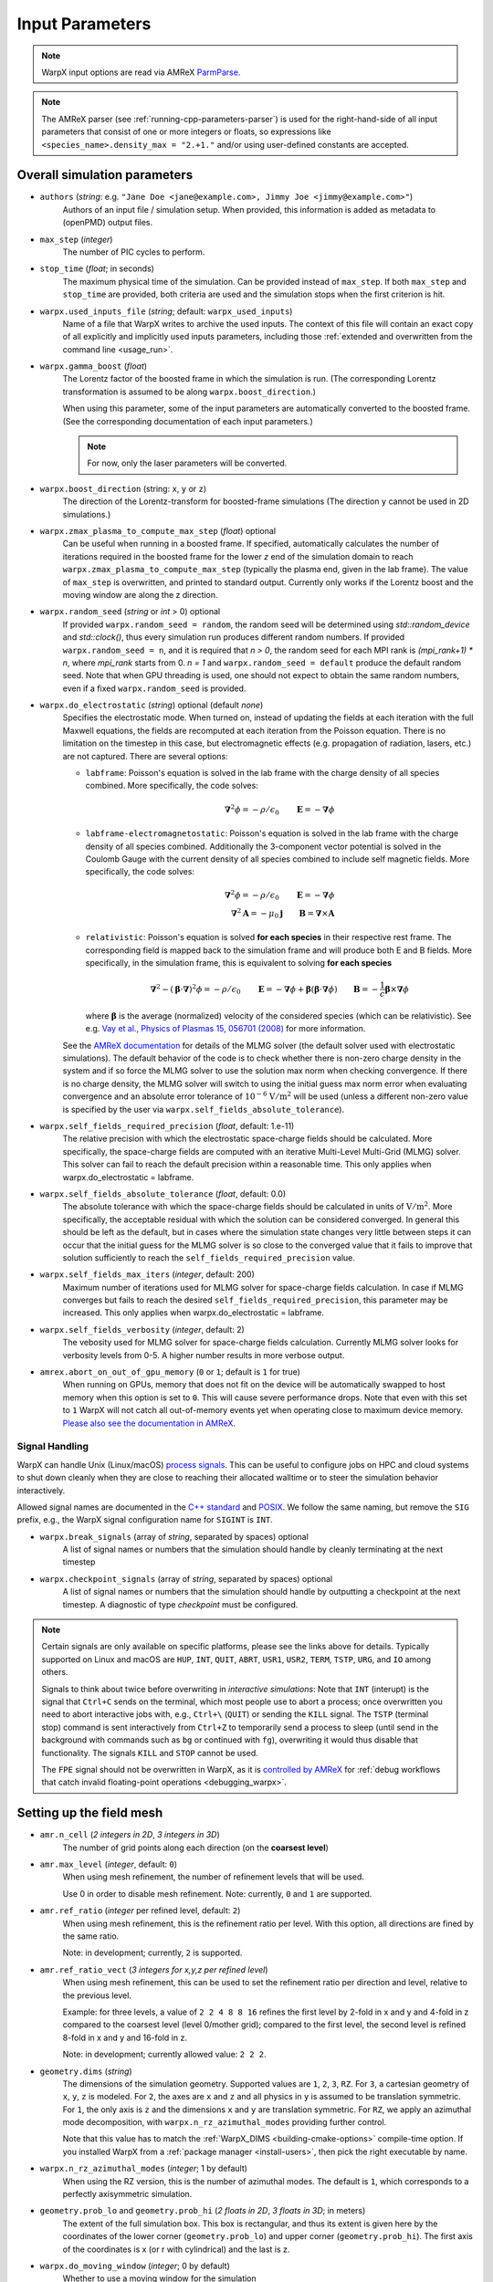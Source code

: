 .. _running-cpp-parameters:

Input Parameters
================

.. note::

   WarpX input options are read via AMReX `ParmParse <https://amrex-codes.github.io/amrex/docs_html/Basics.html#parmparse>`__.

.. note::

   The AMReX parser (see :ref:`running-cpp-parameters-parser`) is used for the right-hand-side of all input parameters that consist of one or more integers or floats, so expressions like ``<species_name>.density_max = "2.+1."`` and/or using user-defined constants are accepted.

.. _running-cpp-parameters-overall:

Overall simulation parameters
-----------------------------

* ``authors`` (`string`: e.g. ``"Jane Doe <jane@example.com>, Jimmy Joe <jimmy@example.com>"``)
    Authors of an input file / simulation setup.
    When provided, this information is added as metadata to (openPMD) output files.

* ``max_step`` (`integer`)
    The number of PIC cycles to perform.

* ``stop_time`` (`float`; in seconds)
    The maximum physical time of the simulation. Can be provided instead of ``max_step``. If both
    ``max_step`` and ``stop_time`` are provided, both criteria are used and the simulation stops
    when the first criterion is hit.

* ``warpx.used_inputs_file`` (`string`; default: ``warpx_used_inputs``)
    Name of a file that WarpX writes to archive the used inputs.
    The context of this file will contain an exact copy of all explicitly and implicitly used inputs parameters, including those :ref:`extended and overwritten from the command line <usage_run>`.

* ``warpx.gamma_boost`` (`float`)
    The Lorentz factor of the boosted frame in which the simulation is run.
    (The corresponding Lorentz transformation is assumed to be along ``warpx.boost_direction``.)

    When using this parameter, some of the input parameters are automatically
    converted to the boosted frame. (See the corresponding documentation of each
    input parameters.)

    .. note::

        For now, only the laser parameters will be converted.

* ``warpx.boost_direction`` (string: ``x``, ``y`` or ``z``)
    The direction of the Lorentz-transform for boosted-frame simulations
    (The direction ``y`` cannot be used in 2D simulations.)

* ``warpx.zmax_plasma_to_compute_max_step`` (`float`) optional
    Can be useful when running in a boosted frame. If specified, automatically
    calculates the number of iterations required in the boosted frame for the
    lower `z` end of the simulation domain to reach
    ``warpx.zmax_plasma_to_compute_max_step`` (typically the plasma end,
    given in the lab frame). The value of ``max_step`` is overwritten, and
    printed to standard output. Currently only works if the Lorentz boost and
    the moving window are along the z direction.

* ``warpx.random_seed`` (`string` or `int` > 0) optional
    If provided ``warpx.random_seed = random``, the random seed will be determined
    using `std::random_device` and `std::clock()`,
    thus every simulation run produces different random numbers.
    If provided ``warpx.random_seed = n``, and it is required that `n > 0`,
    the random seed for each MPI rank is `(mpi_rank+1) * n`,
    where `mpi_rank` starts from 0.
    `n = 1` and ``warpx.random_seed = default``
    produce the default random seed.
    Note that when GPU threading is used,
    one should not expect to obtain the same random numbers,
    even if a fixed ``warpx.random_seed`` is provided.

* ``warpx.do_electrostatic`` (`string`) optional (default `none`)
    Specifies the electrostatic mode. When turned on, instead of updating
    the fields at each iteration with the full Maxwell equations, the fields
    are recomputed at each iteration from the Poisson equation.
    There is no limitation on the timestep in this case, but
    electromagnetic effects (e.g. propagation of radiation, lasers, etc.)
    are not captured. There are several options:

    * ``labframe``: Poisson's equation is solved in the lab frame with
      the charge density of all species combined. More specifically, the code solves:

      .. math::

        \boldsymbol{\nabla}^2 \phi = - \rho/\epsilon_0 \qquad \boldsymbol{E} = - \boldsymbol{\nabla}\phi

    * ``labframe-electromagnetostatic``: Poisson's equation is solved in the lab frame with
      the charge density of all species combined.  Additionally the 3-component vector potential
      is solved in the Coulomb Gauge with the current density of all species combined
      to include self magnetic fields. More specifically, the code solves:

      .. math::

        \boldsymbol{\nabla}^2 \phi = - \rho/\epsilon_0 \qquad \boldsymbol{E} = - \boldsymbol{\nabla}\phi \\
        \boldsymbol{\nabla}^2 \boldsymbol{A} = - \mu_0 \boldsymbol{j} \qquad \boldsymbol{B} = \boldsymbol{\nabla}\times\boldsymbol{A}

    * ``relativistic``: Poisson's equation is solved **for each species**
      in their respective rest frame. The corresponding field
      is mapped back to the simulation frame and will produce both E and B
      fields. More specifically, in the simulation frame, this is equivalent to solving **for each species**

      .. math::

        \boldsymbol{\nabla}^2 - (\boldsymbol{\beta}\cdot\boldsymbol{\nabla})^2\phi = - \rho/\epsilon_0 \qquad
        \boldsymbol{E} = -\boldsymbol{\nabla}\phi + \boldsymbol{\beta}(\boldsymbol{\beta} \cdot \boldsymbol{\nabla}\phi)
        \qquad \boldsymbol{B} = -\frac{1}{c}\boldsymbol{\beta}\times\boldsymbol{\nabla}\phi

      where :math:`\boldsymbol{\beta}` is the average (normalized) velocity of the considered species (which can be relativistic).
      See e.g. `Vay et al., Physics of Plasmas 15, 056701 (2008) <https://doi.org/10.1063/1.2837054>`__ for more information.

    See the `AMReX documentation <https://amrex-codes.github.io/amrex/docs_html/LinearSolvers.html#>`_
    for details of the MLMG solver (the default solver used with electrostatic
    simulations). The default behavior of the code is to check whether there is
    non-zero charge density in the system and if so force the MLMG solver to
    use the solution max norm when checking convergence. If there is no charge
    density, the MLMG solver will switch to using the initial guess max norm
    error when evaluating convergence and an absolute error tolerance of
    :math:`10^{-6}` :math:`\mathrm{V/m}^2` will be used (unless a different
    non-zero value is specified by the user via
    ``warpx.self_fields_absolute_tolerance``).

* ``warpx.self_fields_required_precision`` (`float`, default: 1.e-11)
    The relative precision with which the electrostatic space-charge fields should
    be calculated. More specifically, the space-charge fields are
    computed with an iterative Multi-Level Multi-Grid (MLMG) solver.
    This solver can fail to reach the default precision within a reasonable time.
    This only applies when warpx.do_electrostatic = labframe.

* ``warpx.self_fields_absolute_tolerance`` (`float`, default: 0.0)
    The absolute tolerance with which the space-charge fields should be
    calculated in units of :math:`\mathrm{V/m}^2`. More specifically, the acceptable
    residual with which the solution can be considered converged. In general
    this should be left as the default, but in cases where the simulation state
    changes very little between steps it can occur that the initial guess for
    the MLMG solver is so close to the converged value that it fails to improve
    that solution sufficiently to reach the ``self_fields_required_precision``
    value.

* ``warpx.self_fields_max_iters`` (`integer`, default: 200)
    Maximum number of iterations used for MLMG solver for space-charge
    fields calculation. In case if MLMG converges but fails to reach the desired
    ``self_fields_required_precision``, this parameter may be increased.
    This only applies when warpx.do_electrostatic = labframe.

* ``warpx.self_fields_verbosity`` (`integer`, default: 2)
    The vebosity used for MLMG solver for space-charge fields calculation. Currently
    MLMG solver looks for verbosity levels from 0-5. A higher number results in more
    verbose output.

* ``amrex.abort_on_out_of_gpu_memory``  (``0`` or ``1``; default is ``1`` for true)
    When running on GPUs, memory that does not fit on the device will be automatically swapped to host memory when this option is set to ``0``.
    This will cause severe performance drops.
    Note that even with this set to ``1`` WarpX will not catch all out-of-memory events yet when operating close to maximum device memory.
    `Please also see the documentation in AMReX <https://amrex-codes.github.io/amrex/docs_html/GPU.html#inputs-parameters>`_.

Signal Handling
^^^^^^^^^^^^^^^

WarpX can handle Unix (Linux/macOS) `process signals <https://en.wikipedia.org/wiki/Signal_(IPC)>`__.
This can be useful to configure jobs on HPC and cloud systems to shut down cleanly when they are close to reaching their allocated walltime or to steer the simulation behavior interactively.

Allowed signal names are documented in the `C++ standard <https://en.cppreference.com/w/cpp/utility/program/SIG_types>`__ and `POSIX <https://pubs.opengroup.org/onlinepubs/9699919799/basedefs/signal.h.html>`__.
We follow the same naming, but remove the ``SIG`` prefix, e.g., the WarpX signal configuration name for ``SIGINT`` is ``INT``.

* ``warpx.break_signals`` (array of `string`, separated by spaces) optional
    A list of signal names or numbers that the simulation should
    handle by cleanly terminating at the next timestep

* ``warpx.checkpoint_signals`` (array of `string`, separated by spaces) optional
    A list of signal names or numbers that the simulation should
    handle by outputting a checkpoint at the next timestep. A
    diagnostic of type `checkpoint` must be configured.

.. note::

   Certain signals are only available on specific platforms, please see the links above for details.
   Typically supported on Linux and macOS are ``HUP``, ``INT``, ``QUIT``, ``ABRT``, ``USR1``, ``USR2``, ``TERM``, ``TSTP``, ``URG``, and ``IO`` among others.

   Signals to think about twice before overwriting in *interactive simulations*:
   Note that ``INT`` (interupt) is the signal that ``Ctrl+C`` sends on the terminal, which most people use to abort a process; once overwritten you need to abort interactive jobs with, e.g., ``Ctrl+\`` (``QUIT``) or sending the ``KILL`` signal.
   The ``TSTP`` (terminal stop) command is sent interactively from ``Ctrl+Z`` to temporarily send a process to sleep (until send in the background with commands such as ``bg`` or continued with ``fg``), overwriting it would thus disable that functionality.
   The signals ``KILL`` and ``STOP`` cannot be used.

   The ``FPE`` signal should not be overwritten in WarpX, as it is `controlled by AMReX <https://amrex-codes.github.io/amrex/docs_html/Debugging.html#breaking-into-debuggers>`__ for :ref:`debug workflows that catch invalid floating-point operations <debugging_warpx>`.


.. _running-cpp-parameters-box:

Setting up the field mesh
-------------------------

* ``amr.n_cell`` (`2 integers in 2D`, `3 integers in 3D`)
    The number of grid points along each direction (on the **coarsest level**)

* ``amr.max_level`` (`integer`, default: ``0``)
    When using mesh refinement, the number of refinement levels that will be used.

    Use 0 in order to disable mesh refinement.
    Note: currently, ``0`` and ``1`` are supported.

* ``amr.ref_ratio`` (`integer` per refined level, default: ``2``)
    When using mesh refinement, this is the refinement ratio per level.
    With this option, all directions are fined by the same ratio.

    Note: in development; currently, ``2`` is supported.

* ``amr.ref_ratio_vect`` (`3 integers for x,y,z per refined level`)
    When using mesh refinement, this can be used to set the refinement ratio per direction and level, relative to the previous level.

    Example: for three levels, a value of ``2 2 4 8 8 16`` refines the first level by 2-fold in x and y and 4-fold in z compared to the coarsest level (level 0/mother grid); compared to the first level, the second level is refined 8-fold in x and y and 16-fold in z.

    Note: in development; currently allowed value: ``2 2 2``.

* ``geometry.dims`` (`string`)
    The dimensions of the simulation geometry.
    Supported values are ``1``, ``2``, ``3``, ``RZ``.
    For ``3``, a cartesian geometry of ``x``, ``y``, ``z`` is modeled.
    For ``2``, the axes are ``x`` and ``z`` and all physics in ``y`` is assumed to be translation symmetric.
    For ``1``, the only axis is ``z`` and the dimensions ``x`` and ``y`` are translation symmetric.
    For ``RZ``, we apply an azimuthal mode decomposition, with ``warpx.n_rz_azimuthal_modes`` providing further control.

    Note that this value has to match the :ref:`WarpX_DIMS <building-cmake-options>` compile-time option.
    If you installed WarpX from a :ref:`package manager <install-users>`, then pick the right executable by name.

* ``warpx.n_rz_azimuthal_modes`` (`integer`; 1 by default)
    When using the RZ version, this is the number of azimuthal modes.
    The default is ``1``, which corresponds to a perfectly axisymmetric simulation.

* ``geometry.prob_lo`` and ``geometry.prob_hi`` (`2 floats in 2D`, `3 floats in 3D`; in meters)
    The extent of the full simulation box. This box is rectangular, and thus its
    extent is given here by the coordinates of the lower corner (``geometry.prob_lo``) and
    upper corner (``geometry.prob_hi``). The first axis of the coordinates is x
    (or r with cylindrical) and the last is z.

* ``warpx.do_moving_window`` (`integer`; 0 by default)
    Whether to use a moving window for the simulation

* ``warpx.moving_window_dir`` (either ``x``, ``y`` or ``z``)
    The direction of the moving window.

* ``warpx.moving_window_v`` (`float`)
    The speed of moving window, in units of the speed of light
    (i.e. use ``1.0`` for a moving window that moves exactly at the speed of light)

* ``warpx.start_moving_window_step`` (`integer`; 0 by default)
    The timestep at which the moving window starts.

* ``warpx.end_moving_window_step`` (`integer`; default is ``-1`` for false)
    The timestep at which the moving window ends.

* ``warpx.fine_tag_lo`` and ``warpx.fine_tag_hi`` (`2 floats in 2D`, `3 floats in 3D`; in meters) optional
    **When using static mesh refinement with 1 level**, the extent of the refined patch.
    This patch is rectangular, and thus its extent is given here by the coordinates
    of the lower corner (``warpx.fine_tag_lo``) and upper corner (``warpx.fine_tag_hi``).

* ``warpx.refine_plasma`` (`integer`) optional (default `0`)
    Increase the number of macro-particles that are injected "ahead" of a mesh
    refinement patch in a moving window simulation.

    Note: in development; only works with static mesh-refinement, specific
    to moving window plasma injection, and requires a single refined level.

* ``warpx.n_current_deposition_buffer`` (`integer`)
    When using mesh refinement: the particles that are located inside
    a refinement patch, but within ``n_current_deposition_buffer`` cells of
    the edge of this patch, will deposit their charge and current to the
    lower refinement level, instead of depositing to the refinement patch
    itself. See the :ref:`mesh-refinement section <theory-amr>` for more details.
    If this variable is not explicitly set in the input script,
    ``n_current_deposition_buffer`` is automatically set so as to be large
    enough to hold the particle shape, on the fine grid

* ``warpx.n_field_gather_buffer`` (`integer`; 0 by default)
    When using mesh refinement: the particles that are located inside
    a refinement patch, but within ``n_field_gather_buffer`` cells of
    the edge of this patch, will gather the fields from the lower refinement
    level, instead of gathering the fields from the refinement patch itself.
    This avoids some of the spurious effects that can occur inside the
    refinement patch, close to its edge. See the
    :ref:`mesh-refinement section <theory-amr>` for more details.
    If this variable is not
    explicitly set in the input script, ``n_field_gather_buffer`` is
    automatically set so that it is one cell larger than
    ``n_current_deposition_buffer``, on the fine grid.

* ``warpx.do_single_precision_comms`` (`integer`; 0 by default)
    Perform MPI communications for field guard regions in single precision.
    Only meaningful for ``WarpX_PRECISION=DOUBLE``.

* ``particles.deposit_on_main_grid`` (`list of strings`)
    When using mesh refinement: the particle species whose name are included
    in the list will deposit their charge/current directly on the main grid
    (i.e. the coarsest level), even if they are inside a refinement patch.

* ``particles.gather_from_main_grid`` (`list of strings`)
    When using mesh refinement: the particle species whose name are included
    in the list will gather their fields from the main grid
    (i.e. the coarsest level), even if they are inside a refinement patch.

.. _running-cpp-parameters-bc:

Domain Boundary Conditions
--------------------------

* ``boundary.field_lo`` and ``boundary.field_hi`` (`2 strings` for 2D, `3 strings` for 3D, `pml` by default)
    Boundary conditions applied to fields at the lower and upper domain boundaries.
    Options are:

    * ``Periodic``: This option can be used to set periodic domain boundaries. Note that if the fields for lo in a certain dimension are set to periodic, then the corresponding upper boundary must also be set to periodic. If particle boundaries are not specified in the input file, then particles boundaries by default will be set to periodic. If particles boundaries are specified, then they must be set to periodic corresponding to the periodic field boundaries.

    * ``pml`` (default): This option can be used to add Perfectly Matched Layers (PML) around the simulation domain. See the :ref:`PML theory section <theory-bc>` for more details.
      Additional pml algorithms can be explored using the parameters ``warpx.do_pml_in_domain``, ``warpx.pml_has_particles``, and ``warpx.do_pml_j_damping``.

    * ``absorbing_silver_mueller``: This option can be used to set the Silver-Mueller absorbing boundary conditions. These boundary conditions are simpler and less computationally expensive than the pml, but are also less effective at absorbing the field. They only work with the Yee Maxwell solver.

    * ``damped``: This is the recommended option in the moving direction when using the spectral solver with moving window (currently only supported along z). This boundary condition applies a damping factor to the electric and magnetic fields in the outer half of the guard cells, using a sine squared profile. As the spectral solver is by nature periodic, the damping prevents fields from wrapping around to the other end of the domain when the periodicity is not desired. This boundary condition is only valid when using the spectral solver.

    * ``pec``: This option can be used to set a Perfect Electric Conductor at the simulation boundary. For the electromagnetic solve, at PEC, the tangential electric field and the normal magnetic field are set to 0. This boundary can be used to model a dielectric or metallic surface. In the guard-cell region, the tangential electric field is set equal and opposite to the respective field component in the mirror location across the PEC boundary, and the normal electric field is set equal to the field component in the mirror location in the domain across the PEC boundary. Similarly, the tangential (and normal) magnetic field components are set equal (and opposite) to the respective magnetic field components in the mirror locations across the PEC boundary. Note that PEC boundary is invalid at `r=0` for the RZ solver. Please use ``none`` option. This boundary condition does not work with the spectral solver.
      If an electrostatic field solve is used the boundary potentials can also be set through ``boundary.potential_lo_x/y/z`` and ``boundary.potential_hi_x/y/z`` (default `0`).

    * ``none``: No boundary condition is applied to the fields with the electromagnetic solver. This option must be used for the RZ-solver at `r=0`.

    * ``neumann``: For the electrostatic solver, a Neumann boundary condition (with gradient of the potential equal to 0) will be applied on the specified boundary.

* ``boundary.particle_lo`` and ``boundary.particle_hi`` (`2 strings` for 2D, `3 strings` for 3D, `absorbing` by default)
    Options are:

    * ``Absorbing``: Particles leaving the boundary will be deleted.

    * ``Periodic``: Particles leaving the boundary will re-enter from the opposite boundary. The field boundary condition must be consistenly set to periodic and both lower and upper boundaries must be periodic.

    * ``Reflecting``: Particles leaving the boundary are reflected from the boundary back into the domain.
      When ``boundary.reflect_all_velocities`` is false, the sign of only the normal velocity is changed, otherwise the sign of all velocities are changed.

* ``boundary.reflect_all_velocities`` (`bool`) optional (default `false`)
    For a reflecting boundary condition, this flags whether the sign of only the normal velocity is changed or all velocities.


Additional PML parameters
-------------------------

* ``warpx.pml_ncell`` (`int`; default: 10)
    The depth of the PML, in number of cells.

* ``do_similar_dm_pml`` (`int`; default: 1)
    Whether or not to use an amrex::DistributionMapping for the PML grids that is `similar` to the mother grids, meaning that the
    mapping will be computed to minimize the communication costs between the PML and the mother grids.

* ``warpx.pml_delta`` (`int`; default: 10)
    The characteristic depth, in number of cells, over which
    the absorption coefficients of the PML increases.

* ``warpx.do_pml_in_domain`` (`int`; default: 0)
    Whether to create the PML inside the simulation area or outside. If inside,
    it allows the user to propagate particles in PML and to use extended PML

* ``warpx.pml_has_particles`` (`int`; default: 0)
    Whether to propagate particles in PML or not. Can only be done if PML are in simulation domain,
    i.e. if `warpx.do_pml_in_domain = 1`.

* ``warpx.do_pml_j_damping`` (`int`; default: 0)
    Whether to damp current in PML. Can only be used if particles are propagated in PML,
    i.e. if `warpx.pml_has_particles = 1`.

* ``warpx.v_particle_pml`` (`float`; default: 1)
    When ``warpx.do_pml_j_damping = 1``, the assumed velocity of the particles to be absorbed in the PML, in units of the speed of light `c`.

* ``warpx.do_pml_dive_cleaning`` (`bool`; default: 1)
    Whether to use divergence cleaning for E in the PML region.
    The value must match ``warpx.do_pml_divb_cleaning`` (either both false or both true).
    This option seems to be necessary in order to avoid strong Nyquist instabilities in 3D simulations with the PSATD solver, open boundary conditions and PML in all directions. 2D simulations and 3D simulations with open boundary conditions and PML only in one direction might run well even without divergence cleaning.
    This option is implemented only for the PSATD solver.

* ``warpx.do_pml_divb_cleaning`` (`bool`; default: 1)
    Whether to use divergence cleaning for B in the PML region.
    The value must match ``warpx.do_pml_dive_cleaning`` (either both false or both true).
    This option seems to be necessary in order to avoid strong Nyquist instabilities in 3D simulations with the PSATD solver, open boundary conditions and PML in all directions. 2D simulations and 3D simulations with open boundary conditions and PML only in one direction might run well even without divergence cleaning.

.. _running-cpp-parameters-eb:

Embedded Boundary Conditions
----------------------------

* ``warpx.eb_implicit_function`` (`string`)
    A function of `x`, `y`, `z` that defines the surface of the embedded
    boundary. That surface lies where the function value is 0 ;
    the physics simulation area is where the function value is negative ;
    the interior of the embeddded boundary is where the function value is positive.

* ``warpx.eb_potential(x,y,z,t)`` (`string`)
    Only used when ``warpx.do_electrostatic=labframe``. Gives the value of
    the electric potential at the surface of the embedded boundary,
    as a function of  `x`, `y`, `z` and time. This function is also evaluated
    inside the embedded boundary. For this reason, it is important to define
    this function in such a way that it is constant inside the embedded boundary.

.. _running-cpp-parameters-parallelization:

Distribution across MPI ranks and parallelization
-------------------------------------------------

* ``warpx.numprocs`` (`2 ints` for 2D, `3 ints` for 3D) optional (default `none`)
    This optional parameter can be used to control the domain decomposition on the
    coarsest level. The domain will be chopped into the exact number of pieces in each
    dimension as specified by this parameter. If it's not specified, the domain
    decomposition will be determined by the parameters that will be discussed below.  If
    specified, the product of the numbers must be equal to the number of MPI processes.

* ``amr.max_grid_size`` (`integer`) optional (default `128`)
    Maximum allowable size of each **subdomain**
    (expressed in number of grid points, in each direction).
    Each subdomain has its own ghost cells, and can be handled by a
    different MPI rank ; several OpenMP threads can work simultaneously on the
    same subdomain.

    If ``max_grid_size`` is such that the total number of subdomains is
    **larger** that the number of MPI ranks used, than some MPI ranks
    will handle several subdomains, thereby providing additional flexibility
    for **load balancing**.

    When using mesh refinement, this number applies to the subdomains
    of the coarsest level, but also to any of the finer level.

* ``algo.load_balance_intervals`` (`string`) optional (default `0`)
    Using the `Intervals parser`_ syntax, this string defines the timesteps at which
    WarpX should try to redistribute the work across MPI ranks, in order to have
    better load balancing.
    Use 0 to disable load_balancing.

    When performing load balancing, WarpX measures the wall time for
    computational parts of the PIC cycle. It then uses this data to decide
    how to redistribute the subdomains across MPI ranks. (Each subdomain
    is unchanged, but its owner is changed in order to have better performance.)
    This relies on each MPI rank handling several (in fact many) subdomains
    (see ``max_grid_size``).

* ``algo.load_balance_efficiency_ratio_threshold`` (`float`) optional (default `1.1`)
    Controls whether to adopt a proposed distribution mapping computed during a load balance.
    If the the ratio of the proposed to current distribution mapping *efficiency* (i.e.,
    average cost per MPI process; efficiency is a number in the range [0, 1]) is greater
    than the threshold value, the proposed distribution mapping is adopted.  The suggested
    range of values is ``algo.load_balance_efficiency_ratio_threshold >= 1``, which ensures
    that the new distribution mapping is adopted only if doing so would improve the load
    balance efficiency. The higher the threshold value, the more conservative is the criterion
    for adoption of a proposed distribution; for example, with
    ``algo.load_balance_efficiency_ratio_threshold = 1``, the proposed distribution is
    adopted *any* time the proposed distribution improves load balancing; if instead
    ``algo.load_balance_efficiency_ratio_threshold = 2``, the proposed distribution is
    adopted only if doing so would yield a 100% to the load balance efficiency (with this
    threshold value, if the  current efficiency is ``0.45``, the new distribution would only be
    adopted if the proposed efficiency were greater than ``0.9``).

* ``algo.load_balance_with_sfc`` (`0` or `1`) optional (default `0`)
    If this is `1`: use a Space-Filling Curve (SFC) algorithm in order to
    perform load-balancing of the simulation.
    If this is `0`: the Knapsack algorithm is used instead.

* ``algo.load_balance_knapsack_factor`` (`float`) optional (default `1.24`)
    Controls the maximum number of boxes that can be assigned to a rank during
    load balance when using the 'knapsack' policy for update of the distribution
    mapping; the maximum is
    `load_balance_knapsack_factor*(average number of boxes per rank)`.
    For example, if there are 4 boxes per rank and `load_balance_knapsack_factor=2`,
    no more than 8 boxes can be assigned to any rank.

* ``algo.load_balance_costs_update`` (`heuristic` or `timers` or `gpuclock`) optional (default `timers`)
    If this is `heuristic`: load balance costs are updated according to a measure of
    particles and cells assigned to each box of the domain.  The cost :math:`c` is
    computed as

    .. math::

            c = n_{\text{particle}} \cdot w_{\text{particle}} + n_{\text{cell}} \cdot w_{\text{cell}},

    where
    :math:`n_{\text{particle}}` is the number of particles on the box,
    :math:`w_{\text{particle}}` is the particle cost weight factor (controlled by ``algo.costs_heuristic_particles_wt``),
    :math:`n_{\text{cell}}` is the number of cells on the box, and
    :math:`w_{\text{cell}}` is the cell cost weight factor (controlled by ``algo.costs_heuristic_cells_wt``).

    If this is `timers`: costs are updated according to in-code timers.

    If this is `gpuclock`: [**requires to compile with option** ``-DWarpX_GPUCLOCK=ON``]
    costs are measured as (max-over-threads) time spent in current deposition
    routine (only applies when running on GPUs).

* ``algo.costs_heuristic_particles_wt`` (`float`) optional
    Particle weight factor used in `Heuristic` strategy for costs update; if running on GPU,
    the particle weight is set to a value determined from single-GPU tests on Summit,
    depending on the choice of solver (FDTD or PSATD) and order of the particle shape.
    If running on CPU, the default value is `0.9`. If running on GPU, the default value is

    +----------+-----------------------+
    |          | Particle shape factor |
    +----------+-------+-------+-------+
    |          | 1     | 2     | 3     |
    +==========+=======+=======+=======+
    | FDTD/CKC | 0.599 | 0.732 | 0.855 |
    +----------+-------+-------+-------+
    | PSATD    | 0.425 | 0.595 | 0.75  |
    +----------+-------+-------+-------+

* ``algo.costs_heuristic_cells_wt`` (`float`) optional
    Cell weight factor used in `Heuristic` strategy for costs update; if running on GPU,
    the cell weight is set to a value determined from single-GPU tests on Summit,
    depending on the choice of solver (FDTD or PSATD) and order of the particle shape.
    If running on CPU, the default value is `0.1`. If running on GPU, the default value is

    +----------+-----------------------+
    |          | Particle shape factor |
    +----------+-------+-------+-------+
    |          | 1     | 2     | 3     |
    +==========+=======+=======+=======+
    | FDTD/CKC | 0.401 | 0.268 | 0.145 |
    +----------+-------+-------+-------+
    | PSATD    | 0.575 | 0.405 | 0.25  |
    +----------+-------+-------+-------+

* ``warpx.do_dynamic_scheduling`` (`0` or `1`) optional (default `1`)
    Whether to activate OpenMP dynamic scheduling.

.. _running-cpp-parameters-parser:

Math parser and user-defined constants
--------------------------------------

WarpX uses AMReX's math parser that reads expressions in the input file.
It can be used in all input parameters that consist of one or more integers or floats.
Integer input expecting boolean, 0 or 1, are not parsed.
Note that when multiple values are expected, the expressions are space delimited.
For integer input values, the expressions are evaluated as real numbers and the final result rounded to the nearest integer.
See `this section <https://amrex-codes.github.io/amrex/docs_html/Basics.html#parser>`__ of the AMReX documentation for a complete list of functions supported by the math parser.

WarpX constants
^^^^^^^^^^^^^^^

WarpX provides a few pre-defined constants, that can be used for any parameter that consists of one or more floats.

======== ===================
q_e      elementary charge
m_e      electron mass
m_p      proton mass
m_u      unified atomic mass unit (Dalton)
epsilon0 vacuum permittivity
mu0      vacuum permeability
clight   speed of light
kb       Boltzmann's constant (J/K)
pi       math constant pi
======== ===================

See ``Source/Utils/WarpXConst.H`` for the values.

User-defined constants
^^^^^^^^^^^^^^^^^^^^^^

Users can define their own constants in the input file.
These constants can be used for any parameter that consists of one or more integers or floats.
User-defined constant names can contain only letters, numbers and the character ``_``.
The name of each constant has to begin with a letter. The following names are used
by WarpX, and cannot be used as user-defined constants: ``x``, ``y``, ``z``, ``X``, ``Y``, ``t``.
The values of the constants can include the predefined WarpX constants listed above as well as other user-defined constants.
For example:

* ``my_constants.a0 = 3.0``
* ``my_constants.z_plateau = 150.e-6``
* ``my_constants.n0 = 1.e22``
* ``my_constants.wp = sqrt(n0*q_e**2/(epsilon0*m_e))``

Coordinates
^^^^^^^^^^^

Besides, for profiles that depend on spatial coordinates (the plasma momentum distribution or the laser field, see below `Particle initialization` and `Laser initialization`), the parser will interpret some variables as spatial coordinates. These are specified in the input parameter, i.e., ``density_function(x,y,z)`` and ``field_function(X,Y,t)``.

The parser reads python-style expressions between double quotes, for instance
``"a0*x**2 * (1-y*1.e2) * (x>0)"`` is a valid expression where ``a0`` is a
user-defined constant (see above) and ``x`` and ``y`` are spatial coordinates. The names are case sensitive. The factor
``(x>0)`` is ``1`` where ``x>0`` and ``0`` where ``x<=0``. It allows the user to
define functions by intervals.
Alternatively the expression above can be written as ``if(x>0, a0*x**2 * (1-y*1.e2), 0)``.

.. _running-cpp-parameters-particle:

Particle initialization
-----------------------

* ``particles.species_names`` (`strings`, separated by spaces)
    The name of each species. This is then used in the rest of the input deck ;
    in this documentation we use `<species_name>` as a placeholder.

* ``particles.photon_species`` (`strings`, separated by spaces)
    List of species that are photon species, if any.
    **This is required when compiling with QED=TRUE.**

* ``particles.use_fdtd_nci_corr`` (`0` or `1`) optional (default `0`)
    Whether to activate the FDTD Numerical Cherenkov Instability corrector.
    Not currently available in the RZ configuration.

* ``particles.rigid_injected_species`` (`strings`, separated by spaces)
    List of species injected using the rigid injection method. The rigid injection
    method is useful when injecting a relativistic particle beam, in boosted-frame
    simulation ; see the :ref:`input-output section <theory-io>` for more details.
    For species injected using this method, particles are translated along the `+z`
    axis with constant velocity as long as their ``z`` coordinate verifies
    ``z<zinject_plane``. When ``z>zinject_plane``,
    particles are pushed in a standard way, using the specified pusher.
    (see the parameter ``<species_name>.zinject_plane`` below)

* ``particles.do_tiling`` (`bool`) optional (default `false` if WarpX is compiled for GPUs, `true` otherwise)
    Controls whether tiling ('cache blocking') transformation is used for particles.
    Tiling should be on when using OpenMP and off when using GPUs.

* ``<species_name>.species_type`` (`string`) optional (default `unspecified`)
    Type of physical species.
    Currently, the accepted species are
    ``"electron"``, ``"positron"``, ``"muon"``, ``"antimuon"``, ``"photon"``, ``"neutron"``, ``"proton"`` , ``"alpha"``,
    ``"hydrogen1"`` (a.k.a. ``"protium"``), ``"hydrogen2"`` (a.k.a. ``"deuterium"``), ``"hydrogen3"`` (a.k.a. ``"tritium"``),
    ``"helium"``, ``"helium3"``, ``"helium4"``,
    ``"lithium"``, ``"lithium6"``, ``"lithium7"``, ``"beryllium"``, ``"beryllium9"``, ``"boron"``, ``"boron10"``, ``"boron11"``,
    ``"carbon"``, ``"carbon12"``, ``"carbon13"``, ``"carbon14"``, ``"nitrogen"``, ``"nitrogen14"``, ``"nitrogen15"``,
    ``"oxygen"``, ``"oxygen16"``, ``"oxygen17"``, ``"oxygen18"``, ``"fluorine"``, ``"fluorine19"``, ``"neon"``, ``"neon20"``,
    ``"neon21"``, ``"neon22"``, ``"aluminium"``, ``"argon"``, ``"copper"``, ``"xenon"`` and ``"gold"``.
    The difference between ``"proton"`` and ``"hydrogen1"`` is that the mass of the latter includes also the mass
    of the bound electron (same for ``"alpha"`` and ``"helium4"``). When only the name of an element is specified, the mass
    is a weighted average of the masses of the stable isotopes. For all the elements with ``Z < 11`` we provide
    also the stable isotopes as an option for ``species_type`` (e.g., ``"helium3"`` and ``"helium4"``).
    Either ``species_type`` or both ``mass`` and ``charge`` have to be specified.

* ``<species_name>.charge`` (`float`) optional (default `NaN`)
    The charge of one `physical` particle of this species.
    If ``species_type`` is specified, the charge will be set to the physical value and ``charge`` is optional.
    When ``<species>.do_field_ionization = 1``, the physical particle charge is equal to ``ionization_initial_level * charge``, so latter parameter should be equal to q_e (which is defined in WarpX as the elementary charge in coulombs).

* ``<species_name>.mass`` (`float`) optional (default `NaN`)
    The mass of one `physical` particle of this species.
    If ``species_type`` is specified, the mass will be set to the physical value and ``mass`` is optional.

* ``<species_name>.xmin,ymin,zmin`` and ``<species_name>.xmax,ymax,zmax`` (`float`) optional (default unlimited)
    When ``<species_name>.xmin`` and ``<species_name>.xmax`` are set, they delimit the region within which particles are injected.
    If periodic boundary conditions are used in direction ``i``, then the default (i.e. if the range is not specified) range will be the simulation box, ``[geometry.prob_hi[i], geometry.prob_lo[i]]``.

* ``<species_name>.injection_style`` (`string`; default: ``none``)
    Determines how the (macro-)particles will be injected in the simulation.
    The number of particles per cell is always given with respect to the coarsest level (level 0/mother grid), even if particles are immediately assigned to a refined patch.

    The options are:

    * ``NUniformPerCell``: injection with a fixed number of evenly-spaced particles per cell.
      This requires the additional parameter ``<species_name>.num_particles_per_cell_each_dim``.

    * ``NRandomPerCell``: injection with a fixed number of randomly-distributed particles per cell.
      This requires the additional parameter ``<species_name>.num_particles_per_cell``.

    * ``SingleParticle``: Inject a single macroparticle.
      This requires the additional parameters:
      ``<species_name>.single_particle_pos`` (`3 doubles`, particle 3D position [meter])
      ``<species_name>.single_particle_vel`` (`3 doubles`, particle 3D normalized momentum, i.e. :math:`\gamma \beta`)
      ``<species_name>.single_particle_weight`` ( `double`, macroparticle weight, i.e. number of physical particles it represents)

    * ``MultipleParticles``: Inject multiple macroparticles.
      This requires the additional parameters:
      ``<species_name>.multiple_particles_pos_x`` (list of `doubles`, X positions of the particles [meter])
      ``<species_name>.multiple_particles_pos_y`` (list of `doubles`, Y positions of the particles [meter])
      ``<species_name>.multiple_particles_pos_z`` (list of `doubles`, Z positions of the particles [meter])
      ``<species_name>.multiple_particles_vel_x`` (list of `doubles`, X normalized momenta of the particles, i.e. :math:`\gamma \beta_x`)
      ``<species_name>.multiple_particles_vel_y`` (list of `doubles`, Y normalized momenta of the particles, i.e. :math:`\gamma \beta_y`)
      ``<species_name>.multiple_particles_vel_z`` (list of `doubles`, Z normalized momenta of the particles, i.e. :math:`\gamma \beta_z`)
      ``<species_name>.multiple_particles_weight`` (list of `doubles`, macroparticle weights, i.e. number of physical particles each represents)

    * ``gaussian_beam``: Inject particle beam with gaussian distribution in
      space in all directions. This requires additional parameters:
      ``<species_name>.q_tot`` (beam charge),
      ``<species_name>.npart`` (number of particles in the beam),
      ``<species_name>.x/y/z_m`` (average position in `x/y/z`),
      ``<species_name>.x/y/z_rms`` (standard deviation in `x/y/z`),
      ``<species_name>.x/y/z_cut`` (optional, particles with ``abs(x-x_m) > x_cut*x_rms`` are not injected, same for y and z. ``<species_name>.q_tot`` is the charge of the un-cut beam, so that cutting the distribution is likely to result in a lower total charge),
      and optional argument ``<species_name>.do_symmetrize`` (whether to
      symmetrize the beam in the x and y directions).

    * ``external_file``: Inject macroparticles with properties (mass, charge, position, and momentum - :math:`\gamma \beta m c`) read from an external openPMD file.
      With it users can specify the additional arguments:
      ``<species_name>.injection_file`` (`string`) openPMD file name and
      ``<species_name>.q_tot`` (`double`) optional (default is ``q_tot=0`` and no re-scaling is done, ``weight=q_p``) when specified it is used to re-scale the weight of externally loaded ``N`` physical particles, each of charge ``q_p``, to inject macroparticles of ``weight=<species_name>.q_tot/q_p/N``.
      ``<species_name>.charge`` (`double`) optional (default is read from openPMD file) when set this will be the charge of the physical particle represented by the injected macroparticles.
      ``<species_name>.mass`` (`double`) optional (default is read from openPMD file) when set this will be the charge of the physical particle represented by the injected macroparticles.
      ``<species_name>.z_shift`` (`double`) optional (default is no shift) when set this value will be added to the longitudinal, ``z``, position of the particles.
      The external file must include the species ``openPMD::Record`` labeled ``position`` and ``momentum`` (`double` arrays), with dimensionality and units set via ``openPMD::setUnitDimension`` and ``setUnitSI``.
      If the external file also contains ``openPMD::Records`` for ``mass`` and ``charge`` (constant `double` scalars) then the species will use these, unless overwritten in the input file (see ``<species_name>.mass``, ``<species_name>.charge`` or ``<species_name>.species_type``).
      The ``external_file`` option is currently implemented for 2D, 3D and RZ geometries, with record components in the cartesian coordinates ``(x,y,z)`` for 3D and RZ, and ``(x,z)`` for 2D.
      For more information on the `openPMD format <https://github.com/openPMD>`__ and how to build WarpX with it, please visit :ref:`the install section <install-developers>`.

    * ``NFluxPerCell``: Continuously inject a flux of macroparticles from a planar surface.
      The density specified by the density profile is interpreted to have the units of #/m^2/s.
      This requires the additional parameters:
      ``<species_name>.surface_flux_pos`` (`double`, location of the injection plane [meter])
      ``<species_name>.flux_normal_axis`` (`x`, `y`, or `z` for 3D, `x` or `z` for 2D, or `r`, `t`, or `z` for RZ. When `flux_normal_axis` is `r` or `t`, the `x` and `y` components of the user-specified momentum distribution are interpreted as the `r` and `t` components respectively)
      ``<species_name>.flux_direction`` (`-1` or `+1`, direction of flux relative to the plane)
      ``<species_name>.num_particles_per_cell`` (`double`)
      ``<species_name>.flux_tmin`` (`double`, Optional time at which the flux will be turned on. Ignored when negative.)
      ``<species_name>.flux_tmax`` (`double`, Optional time at which the flux will be turned off. Ignored when negative.)

    * ``none``: Do not inject macro-particles (for example, in a simulation that starts with neutral, ionizable atoms, one may want to create the electrons species -- where ionized electrons can be stored later on -- without injecting electron macro-particles).

* ``<species_name>.num_particles_per_cell_each_dim`` (`3 integers in 3D and RZ, 2 integers in 2D`)
    With the NUniformPerCell injection style, this specifies the number of particles along each axis
    within a cell. Note that for RZ, the three axis are radius, theta, and z and that the recommended
    number of particles per theta is at least two times the number of azimuthal modes requested.
    (It is recommended to do a convergence scan of the number of particles per theta)

* ``<species_name>.random_theta`` (`bool`) optional (default `1`)
    When using RZ geometry, whether to randomize the azimuthal position of particles.
    This is used when ``<species_name>.injection_style = NUniformPerCell``.

* ``<species_name>.do_splitting`` (`bool`) optional (default `0`)
    Split particles of the species when crossing the boundary from a lower
    resolution domain to a higher resolution domain.

    Currently implemented on CPU only.

* ``<species_name>.do_continuous_injection`` (`0` or `1`)
    Whether to inject particles during the simulation, and not only at
    initialization. This can be required with a moving window and/or when
    running in a boosted frame.

* ``<species_name>.initialize_self_fields`` (`0` or `1`)
    Whether to calculate the space-charge fields associated with this species
    at the beginning of the simulation.
    The fields are calculated for the mean gamma of the species.

* ``<species_name>.self_fields_required_precision`` (`float`, default: 1.e-11)
    The relative precision with which the initial space-charge fields should
    be calculated. More specifically, the initial space-charge fields are
    computed with an iterative Multi-Level Multi-Grid (MLMG) solver.
    For highly-relativistic beams, this solver can fail to reach the default
    precision within a reasonable time ; in that case, users can set a
    relaxed precision requirement through ``self_fields_required_precision``.

* ``<species_name>.self_fields_absolute_tolerance`` (`float`, default: 0.0)
    The absolute tolerance with which the space-charge fields should be
    calculated in units of :math:`\mathrm{V/m}^2`. More specifically, the acceptable
    residual with which the solution can be considered converged. In general
    this should be left as the default, but in cases where the simulation state
    changes very little between steps it can occur that the initial guess for
    the MLMG solver is so close to the converged value that it fails to improve
    that solution sufficiently to reach the ``self_fields_required_precision``
    value.

* ``<species_name>.self_fields_max_iters`` (`integer`, default: 200)
    Maximum number of iterations used for MLMG solver for initial space-charge
    fields calculation. In case if MLMG converges but fails to reach the desired
    ``self_fields_required_precision``, this parameter may be increased.

* ``<species_name>.profile`` (`string`)
    Density profile for this species. The options are:

    * ``constant``: Constant density profile within the box, or between ``<species_name>.xmin``
      and ``<species_name>.xmax`` (and same in all directions). This requires additional
      parameter ``<species_name>.density``. i.e., the plasma density in :math:`m^{-3}`.

    * ``predefined``: Predefined density profile.
      This requires additional parameters ``<species_name>.predefined_profile_name`` and ``<species_name>.predefined_profile_params``.
      Currently, only a parabolic channel density profile is implemented.

    * ``parse_density_function``: the density is given by a function in the input file.
      It requires additional argument ``<species_name>.density_function(x,y,z)``, which is a
      mathematical expression for the density of the species, e.g.
      ``electrons.density_function(x,y,z) = "n0+n0*x**2*1.e12"`` where ``n0`` is a
      user-defined constant, see above. WARNING: where ``density_function(x,y,z)`` is close to zero, particles will still be injected between ``xmin`` and ``xmax`` etc., with a null weight. This is undesirable because it results in useless computing. To avoid this, see option ``density_min`` below.

* ``<species_name>.density_min`` (`float`) optional (default `0.`)
    Minimum plasma density. No particle is injected where the density is below this value.

* ``<species_name>.density_max`` (`float`) optional (default `infinity`)
    Maximum plasma density. The density at each point is the minimum between the value given in the profile, and `density_max`.

* ``<species_name>.radially_weighted`` (`bool`) optional (default `true`)
    Whether particle's weight is varied with their radius. This only applies to cylindrical geometry.
    The only valid value is true.

    * ``predefined``: use one of WarpX predefined plasma profiles. It requires additional
      arguments ``<species_name>.predefined_profile_name`` and
      ``<species_name>.predefined_profile_params`` (see below).

* ``<species_name>.momentum_distribution_type`` (`string`)
    Distribution of the normalized momentum (`u=p/mc`) for this species. The options are:

    * ``at_rest``: Particles are initialized with zero momentum.

    * ``constant``: constant momentum profile. This can be controlled with the additional parameters
      ``<species_name>.ux``, ``<species_name>.uy`` and ``<species_name>.uz``, the normalized
      momenta in the x, y and z direction respectively, which are all ``0.`` by default.

    * ``gaussian``: gaussian momentum distribution in all 3 directions. This can be controlled with the
      additional arguments for the average momenta along each direction
      ``<species_name>.ux_m``, ``<species_name>.uy_m`` and ``<species_name>.uz_m`` as
      well as standard deviations along each direction ``<species_name>.ux_th``,
      ``<species_name>.uy_th`` and ``<species_name>.uz_th``.
      These 6 parameters are all ``0.`` by default.

    * ``gaussianflux``: Gaussian momentum flux distribution, which is Gaussian in the plane and v*Gaussian normal to the plane.
      It can only be used when ``injection_style = NFluxPerCell``.
      This can be controlled with the additional arguments to specify the plane's orientation, ``<species_name>.flux_normal_axis`` and
      ``<species_name>.flux_direction``, for the average momenta along each direction
      ``<species_name>.ux_m``, ``<species_name>.uy_m`` and ``<species_name>.uz_m``, as
      well as standard deviations along each direction ``<species_name>.ux_th``,
      ``<species_name>.uy_th`` and ``<species_name>.uz_th``.
      ``ux_m``, ``uy_m``, ``uz_m``, ``ux_th``, ``uy_th`` and ``uz_th`` are all ``0.`` by default.

    * ``maxwell_boltzmann``: Maxwell-Boltzmann distribution that takes a dimensionless
      temperature parameter :math:`\theta` as an input, where :math:`\theta = \frac{k_\mathrm{B} \cdot T}{m \cdot c^2}`,
      :math:`T` is the temperature in Kelvin, :math:`k_\mathrm{B}` is the Boltzmann constant, :math:`c` is the speed of light, and :math:`m` is the mass of the species.
      Theta is specified by a combination of ``<species_name>.theta_distribution_type``, ``<species_name>.theta``, and ``<species_name>.theta_function(x,y,z)`` (see below).
      For values of :math:`\theta > 0.01`, errors due to ignored relativistic terms exceed 1%.
      Temperatures less than zero are not allowed.
      The plasma can be initialized to move at a bulk velocity :math:`\beta = v/c`.
      The speed is specified by the parameters ``<species_name>.beta_distribution_type``, ``<species_name>.beta``, and ``<species_name>.beta_function(x,y,z)`` (see below).
      :math:`\beta` can be positive or negative and is limited to the range :math:`-1 < \beta < 1`.
      The direction of the velocity field is given by ``<species_name>.bulk_vel_dir = (+/-) 'x', 'y', 'z'``, and must be the same across the domain.
      Please leave no whitespace
      between the sign and the character on input. A direction without a sign will be treated as
      positive. The MB distribution is initialized in the drifting frame by sampling three Gaussian
      distributions in each dimension using, the Box Mueller method, and then the distribution is
      transformed to the simulation frame using the flipping method. The flipping method can be
      found in Zenitani 2015 section III. B. (Phys. Plasmas 22, 042116).
      By default, ``beta`` is equal to ``0.`` and ``bulk_vel_dir`` is ``+x``.

      Note that though the particles may move at relativistic speeds in the simulation frame,
      they are not relativistic in the drift frame. This is as opposed to the Maxwell Juttner
      setting, which initializes particles with relativistic momentums in their drifting frame.

    * ``maxwell_juttner``: Maxwell-Juttner distribution for high temperature plasma that takes a dimensionless temperature parameter :math:`\theta` as an input, where :math:`\theta = \frac{k_\mathrm{B} \cdot T}{m \cdot c^2}`,
      :math:`T` is the temperature in Kelvin, :math:`k_\mathrm{B}` is the Boltzmann constant, and :math:`m` is the mass of the species.
      Theta is specified by a combination of ``<species_name>.theta_distribution_type``, ``<species_name>.theta``, and ``<species_name>.theta_function(x,y,z)`` (see below).
      The Sobol method used to generate the distribution will not terminate for :math:`\theta \lesssim 0.1`, and the code will abort if it encounters a temperature below that threshold.
      The Maxwell-Boltzmann distribution is recommended for temperatures in the range :math:`0.01 < \theta < 0.1`.
      Errors due to relativistic effects can be expected to approximately between 1% and 10%.
      The plasma can be initialized to move at a bulk velocity :math:`\beta = v/c`.
      The speed is specified by the parameters ``<species_name>.beta_distribution_type``, ``<species_name>.beta``, and ``<species_name>.beta_function(x,y,z)`` (see below).
      :math:`\beta` can be positive or negative and is limited to the range :math:`-1 < \beta < 1`.
      The direction of the velocity field is given by ``<species_name>.bulk_vel_dir = (+/-) 'x', 'y', 'z'``, and must be the same across the domain.
      Please leave no whitespace
      between the sign and the character on input. A direction without a sign will be treated as
      positive. The MJ distribution will be initialized in the moving frame using the Sobol method,
      and then the distribution will be transformed to the simulation frame using the flipping method.
      Both the Sobol and the flipping method can be found in Zenitani 2015 (Phys. Plasmas 22, 042116).
      By default, ``beta`` is equal to ``0.`` and ``bulk_vel_dir`` is ``+x``.

      Please take notice that particles initialized with this setting can be relativistic in two ways.
      In the simulation frame, they can drift with a relativistic speed beta. Then, in the drifting
      frame they are still moving with relativistic speeds due to high temperature. This is as opposed
      to the Maxwell Boltzmann setting, which initializes non-relativistic plasma in their relativistic
      drifting frame.

    * ``radial_expansion``: momentum depends on the radial coordinate linearly. This
      can be controlled with additional parameter ``u_over_r`` which is the slope (``0.`` by default).

    * ``parse_momentum_function``: the momentum is given by a function in the input
      file. It requires additional arguments ``<species_name>.momentum_function_ux(x,y,z)``,
      ``<species_name>.momentum_function_uy(x,y,z)`` and ``<species_name>.momentum_function_uz(x,y,z)``,
      which gives the distribution of each component of the momentum as a function of space.

* ``<species_name>.theta_distribution_type`` (`string`) optional (default ``constant``)
    Only read if ``<species_name>.momentum_distribution_type`` is ``maxwell_boltzmann`` or ``maxwell_juttner``.
    See documentation for these distributions (above) for constraints on values of theta. Temperatures less than zero are not allowed.

    * If ``constant``, use a constant temperature, given by the required float parameter ``<species_name>.theta``.

    * If ``parser``, use a spatially-dependent analytic parser function, given by the required parameter ``<species_name>.theta_function(x,y,z)``.

* ``<species_name>.beta_distribution_type`` (`string`) optional (default ``constant``)
    Only read if ``<species_name>.momentum_distribution_type`` is ``maxwell_boltzmann`` or ``maxwell_juttner``.
    See documentation for these distributions (above) for constraints on values of beta.

    * If ``constant``, use a constant speed, given by the required float parameter ``<species_name>.beta``.

    * If ``parser``, use a spatially-dependent analytic parser function, given by the required parameter ``<species_name>.beta_function(x,y,z)``.

* ``<species_name>.zinject_plane`` (`float`)
    Only read if  ``<species_name>`` is in ``particles.rigid_injected_species``.
    Injection plane when using the rigid injection method.
    See ``particles.rigid_injected_species`` above.

* ``<species_name>.rigid_advance`` (`bool`)
    Only read if ``<species_name>`` is in ``particles.rigid_injected_species``.

    * If ``false``, each particle is advanced with its
      own velocity ``vz`` until it reaches ``zinject_plane``.

    * If ``true``, each particle is advanced with the average speed of the species
      ``vzbar`` until it reaches ``zinject_plane``.

* ``species_name.predefined_profile_name`` (`string`)
    Only read if ``<species_name>.profile`` is ``predefined``.

    * If ``parabolic_channel``, the plasma profile is a parabolic profile with
      cosine-like ramps at the beginning and the end of the profile.
      The density is given by

      .. math::

          n = n_0 n(x,y) n(z-z_0)

      with

      .. math::

          n(x,y) = 1 + 4\frac{x^2+y^2}{k_p^2 R_c^4}

      where :math:`k_p` is the plasma wavenumber associated with density :math:`n_0`.
      Here, with :math:`z_0` as the start of the plasma, :math:`n(z-z_0)` is a cosine-like up-ramp from :math:`0` to :math:`L_{ramp,up}`,
      constant to :math:`1` from :math:`L_{ramp,up}` to :math:`L_{ramp,up} + L_{plateau}`
      and a cosine-like down-ramp from :math:`L_{ramp,up} + L_{plateau}` to
      :math:`L_{ramp,up} + L_{plateau}+L_{ramp,down}`. All parameters are given
      in ``predefined_profile_params``.

* ``<species_name>.predefined_profile_params`` (list of `float`)
    Parameters for the predefined profiles.

    * If ``species_name.predefined_profile_name`` is ``parabolic_channel``,
      ``predefined_profile_params`` contains a space-separated list of the
      following parameters, in this order: :math:`z_0` :math:`L_{ramp,up}` :math:`L_{plateau}`
      :math:`L_{ramp,down}` :math:`R_c` :math:`n_0`

* ``<species_name>.do_backward_propagation`` (`bool`)
    Inject a backward-propagating beam to reduce the effect of charge-separation
    fields when running in the boosted frame. See examples.

* ``<species_name>.split_type`` (`int`) optional (default `0`)
    Splitting technique. When `0`, particles are split along the simulation
    axes (4 particles in 2D, 6 particles in 3D). When `1`, particles are split
    along the diagonals (4 particles in 2D, 8 particles in 3D).

* ``<species_name>.do_not_deposit`` (`0` or `1` optional; default `0`)
    If `1` is given, both charge deposition and current deposition will
    not be done, thus that species does not contribute to the fields.

* ``<species_name>.do_not_gather`` (`0` or `1` optional; default `0`)
    If `1` is given, field gather from grids will not be done,
    thus that species will not be affected by the field on grids.

* ``<species_name>.do_not_push`` (`0` or `1` optional; default `0`)
    If `1` is given, this species will not be pushed
    by any pusher during the simulation.

* ``<species_name>.addIntegerAttributes`` (list of `string`)
    User-defined integer particle attribute for species, ``species_name``.
    These integer attributes will be initialized with user-defined functions
    when the particles are generated.
    If the user-defined integer attribute is ``<int_attrib_name>`` then the
    following required parameter must be specified to initialize the attribute.
    * ``<species_name>.attribute.<int_attrib_name>(x,y,z,ux,uy,uz,t)`` (`string`)
    ``t`` represents the physical time in seconds during the simulation.
    ``x``, ``y``, ``z`` represent particle positions in the unit of meter.
    ``ux``, ``uy``, ``uz`` represent the particle velocities in the unit of
    :math:`\gamma v/c`, where
    :math:`\gamma` is the Lorentz factor,
    :math:`v/c` is the particle velocity normalized by the speed of light.
    E.g. If ``electrons.addIntegerAttributes = upstream``
    and ``electrons.upstream(x,y,z,ux,uy,uz,t) = (x>0.0)*1`` is provided
    then, an integer attribute ``upstream`` is added to all electron particles
    and when these particles are generated, the particles with position less than ``0``
    are assigned a value of ``1``.

* ``<species_name>.addRealAttributes`` (list of `string`)
    User-defined real particle attribute for species, ``species_name``.
    These real attributes will be initialized with user-defined functions
    when the particles are generated.
    If the user-defined real attribute is ``<real_attrib_name>`` then the
    following required parameter must be specified to initialize the attribute.

   * ``<species_name>.attribute.<real_attrib_name>(x,y,z,ux,uy,uz,t)`` (`string`)
     ``t`` represents the physical time in seconds during the simulation.
     ``x``, ``y``, ``z`` represent particle positions in the unit of meter.
     ``ux``, ``uy``, ``uz`` represent the particle velocities in the unit of
     :math:`\gamma v/c`, where
     :math:`\gamma` is the Lorentz factor,
     :math:`v/c` is the particle velocity normalized by the speed of light.

* ``<species>.save_particles_at_xlo/ylo/zlo``, ``<species>.save_particles_at_xhi/yhi/zhi`` and ``<species>.save_particles_at_eb`` (`0` or `1` optional, default `0`)
    If `1` particles of this species will be copied to the scraped particle
    buffer for the specified boundary if they leave the simulation domain in
    the specified direction. **If USE_EB=TRUE** the ``save_particles_at_eb``
    flag can be set to `1` to also save particle data for the particles of this
    species that impact the embedded boundary.
    The scraped particle buffer can be used to track particle fluxes out of the
    simulation.
    The particle data can be written out by setting up a ``BoundaryScrapingDiagnostic``.
    It is also accessible via the Python interface. The
    function ``get_particle_boundary_buffer``, found in the
    ``picmi.Simulation`` class as
    ``sim.extension.get_particle_boundary_buffer()``, can be
    used to access the scraped particle buffer. An entry is included for every
    particle in the buffer of the timestep at which the particle was scraped.
    This can be accessed by passing the argument ``comp_name="step_scraped"`` to
    the above mentioned function.

    .. note::
        When accessing the data via Python, the scraped particle buffer relies on the user
        to clear the buffer after processing the data. The
        buffer will grow unbounded as particles are scraped and therefore could
        lead to memory issues if not periodically cleared. To clear the buffer
        call ``warpx_clearParticleBoundaryBuffer()``.

* ``<species>.do_field_ionization`` (`0` or `1`) optional (default `0`)
    Do field ionization for this species (using the ADK theory).

* ``<species>.physical_element`` (`string`)
    Only read if `do_field_ionization = 1`. Symbol of chemical element for
    this species. Example: for Helium, use ``physical_element = He``.
    Elements up to atomic number Z=86 (Radon) are supported, let us know if you need higher Z.

* ``<species>.ionization_product_species`` (`string`)
    Only read if `do_field_ionization = 1`. Name of species in which ionized
    electrons are stored. This species must be created as a regular species
    in the input file (in particular, it must be in `particles.species_names`).

* ``<species>.ionization_initial_level`` (`int`) optional (default `0`)
    Only read if `do_field_ionization = 1`. Initial ionization level of the
    species (must be smaller than the atomic number of chemical element given
    in `physical_element`).

* ``<species>.do_classical_radiation_reaction`` (`int`) optional (default `0`)
    Enables Radiation Reaction (or Radiation Friction) for the species. Species
    must be either electrons or positrons. Boris pusher must be used for the
    simulation

* ``<species>.do_qed_quantum_sync`` (`int`) optional (default `0`)
    Enables Quantum synchrotron emission for this species.
    Quantum synchrotron lookup table should be either generated or loaded from disk to enable
    this process (see "Lookup tables for QED modules" section below).
    `<species>` must be either an electron or a positron species.
    **This feature requires to compile with QED=TRUE**

* ``<species>.do_qed_breit_wheeler`` (`int`) optional (default `0`)
    Enables non-linear Breit-Wheeler process for this species.
    Breit-Wheeler lookup table should be either generated or loaded from disk to enable
    this process (see "Lookup tables for QED modules" section below).
    `<species>` must be a photon species.
    **This feature requires to compile with QED=TRUE**

* ``<species>.qed_quantum_sync_phot_product_species`` (`string`)
    If an electron or a positron species has the Quantum synchrotron process, a photon product species must be specified
    (the name of an existing photon species must be provided)
    **This feature requires to compile with QED=TRUE**

* ``<species>.qed_breit_wheeler_ele_product_species`` (`string`)
    If a photon species has the Breit-Wheeler process, an electron product species must be specified
    (the name of an existing electron species must be provided)
    **This feature requires to compile with QED=TRUE**

* ``<species>.qed_breit_wheeler_pos_product_species`` (`string`)
    If a photon species has the Breit-Wheeler process, a positron product species must be specified
    (the name of an existing positron species must be provided).
    **This feature requires to compile with QED=TRUE**

* ``<species>.do_resampling`` (`0` or `1`) optional (default `0`)
    If `1` resampling is performed for this species. This means that the number of macroparticles
    will be reduced at specific timesteps while preserving the distribution function as much as
    possible (in particular the weight of the remaining particles will be increased on average).
    This can be useful in situations with continuous creation of particles (e.g. with ionization
    or with QED effects). At least one resampling trigger (see below) must be specified to actually
    perform resampling.

* ``<species>.resampling_algorithm`` (`string`) optional (default `leveling_thinning`)
    The algorithm used for resampling. Currently there is only one option, which is already set by
    default:

    * ``leveling_thinning`` This algorithm is defined in `Muraviev et al., arXiv:2006.08593 (2020) <https://arxiv.org/abs/2006.08593>`_.
      It has two parameters:

        * ``<species>.resampling_algorithm_target_ratio`` (`float`) optional (default `1.5`)
            This **roughly** corresponds to the ratio between the number of particles before and
            after resampling.

        * ``<species>.resampling_algorithm_min_ppc`` (`int`) optional (default `1`)
            Resampling is not performed in cells with a number of macroparticles strictly smaller
            than this parameter.

* ``<species>.resampling_trigger_intervals`` (`string`) optional (default `0`)
    Using the `Intervals parser`_ syntax, this string defines timesteps at which resampling is
    performed.

* ``<species>.resampling_trigger_max_avg_ppc`` (`float`) optional (default `infinity`)
    Resampling is performed everytime the number of macroparticles per cell of the species
    averaged over the whole simulation domain exceeds this parameter.

.. _running-cpp-parameters-laser:

Laser initialization
--------------------

* ``lasers.names`` (list of `string`)
    Name of each laser. This is then used in the rest of the input deck ;
    in this documentation we use `<laser_name>` as a placeholder. The parameters below
    must be provided for each laser pulse.

* ``<laser_name>.position`` (`3 floats in 3D and 2D` ; in meters)
    The coordinates of one of the point of the antenna that will emit the laser.
    The plane of the antenna is entirely defined by ``<laser_name>.position``
    and ``<laser_name>.direction``.

    ``<laser_name>.position`` also corresponds to the origin of the coordinates system
    for the laser tranverse profile. For instance, for a Gaussian laser profile,
    the peak of intensity will be at the position given by ``<laser_name>.position``.
    This variable can thus be used to shift the position of the laser pulse
    transversally.

    .. note::
        In 2D, ``<laser_name>.position`` is still given by 3 numbers,
        but the second number is ignored.

    When running a **boosted-frame simulation**, provide the value of
    ``<laser_name>.position`` in the laboratory frame, and use ``warpx.gamma_boost``
    to automatically perform the conversion to the boosted frame. Note that,
    in this case, the laser antenna will be moving, in the boosted frame.

* ``<laser_name>.polarization`` (`3 floats in 3D and 2D`)
    The coordinates of a vector that points in the direction of polarization of
    the laser. The norm of this vector is unimportant, only its direction matters.

    .. note::
        Even in 2D, all the 3 components of this vectors are important (i.e.
        the polarization can be orthogonal to the plane of the simulation).

* ``<laser_name>.direction`` (`3 floats in 3D`)
    The coordinates of a vector that points in the propagation direction of
    the laser. The norm of this vector is unimportant, only its direction matters.

    The plane of the antenna that will emit the laser is orthogonal to this vector.

    .. warning::

        When running **boosted-frame simulations**, ``<laser_name>.direction`` should
        be parallel to ``warpx.boost_direction``, for now.

* ``<laser_name>.e_max`` (`float` ; in V/m)
    Peak amplitude of the laser field.

    For a laser with a wavelength :math:`\lambda = 0.8\,\mu m`, the peak amplitude
    is related to :math:`a_0` by:

    .. math::

        E_{max} = a_0 \frac{2 \pi m_e c^2}{e\lambda} = a_0 \times (4.0 \cdot 10^{12} \;V.m^{-1})

    When running a **boosted-frame simulation**, provide the value of ``<laser_name>.e_max``
    in the laboratory frame, and use ``warpx.gamma_boost`` to automatically
    perform the conversion to the boosted frame.

* ``<laser_name>.a0`` (`float` ; dimensionless)
    Peak normalized amplitude of the laser field (given in the lab frame, just as ``e_max`` above).
    See the description of ``<laser_name>.e_max`` for the conversion between ``a0`` and ``e_max``.
    Exactly one of ``a0`` and ``e_max`` must be specified.

* ``<laser_name>.wavelength`` (`float`; in meters)
    The wavelength of the laser in vacuum.

    When running a **boosted-frame simulation**, provide the value of
    ``<laser_name>.wavelength`` in the laboratory frame, and use ``warpx.gamma_boost``
    to automatically perform the conversion to the boosted frame.

* ``<laser_name>.profile`` (`string`)
    The spatio-temporal shape of the laser. The options that are currently
    implemented are:

    - ``"Gaussian"``: The transverse and longitudinal profiles are Gaussian.
    - ``"Harris"``: The transverse profile is Gaussian, but the longitudinal profile
      is given by the Harris function (see ``<laser_name>.profile_duration`` for more details)
    - ``"parse_field_function"``: the laser electric field is given by a function in the
      input file. It requires additional argument ``<laser_name>.field_function(X,Y,t)``, which
      is a mathematical expression , e.g.
      ``<laser_name>.field_function(X,Y,t) = "a0*X**2 * (X>0) * cos(omega0*t)"`` where
      ``a0`` and ``omega0`` are a user-defined constant, see above. The profile passed
      here is the full profile, not only the laser envelope. ``t`` is time and ``X``
      and ``Y`` are coordinates orthogonal to ``<laser_name>.direction`` (not necessarily the
      x and y coordinates of the simulation). All parameters above are required, but
      none of the parameters below are used when ``<laser_name>.parse_field_function=1``. Even
      though ``<laser_name>.wavelength`` and ``<laser_name>.e_max`` should be included in the laser
      function, they still have to be specified as they are used for numerical purposes.
    - ``"from_txye_file"``: the electric field of the laser is read from an external binary file
      whose format is explained below. It requires to provide the name of the binary file
      setting the additional parameter ``<laser_name>.txye_file_name`` (`string`). It accepts an
      optional parameter ``<laser_name>.time_chunk_size`` (`int`). This allows to read only
      time_chunk_size timesteps from the binary file. New timesteps are read as soon as they are needed.
      The default value is automatically set to the number of timesteps contained in the binary file
      (i.e. only one read is performed at the beginning of the simulation).
      It also accepts the optional parameter ``<laser_name>.delay`` (`float`; in seconds), which allows
      delaying (``delay > 0``) or anticipating (``delay < 0``) the laser by the specified amount of time.
      The external binary file should provide E(x,y,t) on a rectangular (but non necessarily uniform)
      grid. The code performs a bi-linear (in 2D) or tri-linear (in 3D) interpolation to set the field
      values. x,y,t are meant to be in S.I. units, while the field value is meant to be multiplied by
      ``<laser_name>.e_max`` (i.e. in most cases the maximum of abs(E(x,y,t)) should be 1,
      so that the maximum field intensity can be set straightforwardly with ``<laser_name>.e_max``).
      The binary file has to respect the following format:

        * flag to indicate if the grid is uniform or not (1 byte, 0 means non-uniform, !=0 means uniform)

        * np, number of timesteps (uint32_t, must be >=2)

        * nx, number of points along x (uint32_t, must be >=2)

        * ny, number of points along y (uint32_t, must be 1 for 2D simulations and >=2 for 3D simulations)

        * timesteps (double[2] if grid is uniform, double[np] otherwise)

        * x_coords (double[2] if grid is uniform, double[nx] otherwise)

        * y_coords (double[1] if 2D, double[2] if 3D & uniform grid, double[ny] if 3D & non uniform grid)

        * field_data (double[nt * nx * ny], with nt being the slowest coordinate).

      A file at this format can be generated from Python, see an example at ``Examples/Tests/laser_injection_from_file``


* ``<laser_name>.profile_t_peak`` (`float`; in seconds)
    The time at which the laser reaches its peak intensity, at the position
    given by ``<laser_name>.position`` (only used for the ``"gaussian"`` profile)

    When running a **boosted-frame simulation**, provide the value of
    ``<laser_name>.profile_t_peak`` in the laboratory frame, and use ``warpx.gamma_boost``
    to automatically perform the conversion to the boosted frame.

* ``<laser_name>.profile_duration`` (`float` ; in seconds)
    The duration of the laser pulse, defined as :math:`\tau` below:

    - For the ``"gaussian"`` profile:

    .. math::

        E(\boldsymbol{x},t) \propto \exp\left( -\frac{(t-t_{peak})^2}{\tau^2} \right)

    Note that :math:`\tau` relates to the full width at half maximum (FWHM) of *intensity*, which is closer to pulse length measurements in experiments, as :math:`\tau = \mathrm{FWHM}_I / \sqrt{2\ln(2)}` :math:`\approx \mathrm{FWHM}_I / 1.174`.

    - For the ``"harris"`` profile:

    .. math::

        E(\boldsymbol{x},t) \propto \frac{1}{32}\left[10 - 15 \cos\left(\frac{2\pi t}{\tau}\right) + 6 \cos\left(\frac{4\pi t}{\tau}\right) - \cos\left(\frac{6\pi t}{\tau}\right) \right]\Theta(\tau - t)

    When running a **boosted-frame simulation**, provide the value of
    ``<laser_name>.profile_duration`` in the laboratory frame, and use ``warpx.gamma_boost``
    to automatically perform the conversion to the boosted frame.

* ``<laser_name>.profile_waist`` (`float` ; in meters)
    The waist of the transverse Gaussian laser profile, defined as :math:`w_0` :

    .. math::

        E(\boldsymbol{x},t) \propto \exp\left( -\frac{\boldsymbol{x}_\perp^2}{w_0^2} \right)

* ``<laser_name>.profile_focal_distance`` (`float`; in meters)
    The distance from ``laser_position`` to the focal plane.
    (where the distance is defined along the direction given by ``<laser_name>.direction``.)

    Use a negative number for a defocussing laser instead of a focussing laser.

    When running a **boosted-frame simulation**, provide the value of
    ``<laser_name>.profile_focal_distance`` in the laboratory frame, and use ``warpx.gamma_boost``
    to automatically perform the conversion to the boosted frame.

* ``<laser_name>.phi0`` (`float`; in radians) optional (default `0.`)
    The Carrier Envelope Phase, i.e. the phase of the laser oscillation, at the
    position where the laser envelope is maximum (only used for the ``"gaussian"`` profile)

* ``<laser_name>.stc_direction`` (`3 floats`) optional (default `1. 0. 0.`)
    Direction of laser spatio-temporal couplings.
    See definition in Akturk et al., Opt Express, vol 12, no 19 (2004).

* ``<laser_name>.zeta`` (`float`; in meters.seconds) optional (default `0.`)
    Spatial chirp at focus in direction ``<laser_name>.stc_direction``. See definition in
    Akturk et al., Opt Express, vol 12, no 19 (2004).

* ``<laser_name>.beta`` (`float`; in seconds) optional (default `0.`)
    Angular dispersion (or angular chirp) at focus in direction ``<laser_name>.stc_direction``.
    See definition in Akturk et al., Opt Express, vol 12, no 19 (2004).

* ``<laser_name>.phi2`` (`float`; in seconds**2) optional (default `0.`)
    Temporal chirp at focus.
    See definition in Akturk et al., Opt Express, vol 12, no 19 (2004).

* ``<laser_name>.do_continuous_injection`` (`0` or `1`) optional (default `0`).
    Whether or not to use continuous injection.
    If the antenna starts outside of the simulation domain but enters it
    at some point (due to moving window or moving antenna in the boosted
    frame), use this so that the laser antenna is injected when it reaches
    the box boundary. If running in a boosted frame, this requires the
    boost direction, moving window direction and laser propagation direction
    to be along `z`. If not running in a boosted frame, this requires the
    moving window and laser propagation directions to be the same (`x`, `y`
    or `z`)

* ``<laser_name>.min_particles_per_mode`` (`int`) optional (default `4`)
    When using the RZ version, this specifies the minimum number of particles
    per angular mode. The laser particles are loaded into radial spokes, with
    the number of spokes given by min_particles_per_mode*(warpx.n_rz_azimuthal_modes-1).

* ``lasers.deposit_on_main_grid`` (`int`) optional (default `0`)
    When using mesh refinement, whether the antenna that emits the laser
    deposits charge/current only on the main grid (i.e. level 0), or also
    on the higher mesh-refinement levels.

* ``warpx.num_mirrors`` (`int`) optional (default `0`)
    Users can input perfect mirror condition inside the simulation domain.
    The number of mirrors is given by ``warpx.num_mirrors``. The mirrors are
    orthogonal to the `z` direction. The following parameters are required
    when ``warpx.num_mirrors`` is >0.

* ``warpx.mirror_z`` (list of `float`) required if ``warpx.num_mirrors>0``
    ``z`` location of the front of the mirrors.

* ``warpx.mirror_z_width`` (list of `float`) required if ``warpx.num_mirrors>0``
    ``z`` width of the mirrors.

* ``warpx.mirror_z_npoints`` (list of `int`) required if ``warpx.num_mirrors>0``
    In the boosted frame, depending on `gamma_boost`, ``warpx.mirror_z_width``
    can be smaller than the cell size, so that the mirror would not work. This
    parameter is the minimum number of points for the mirror. If
    ``mirror_z_width < dz/cell_size``, the upper bound of the mirror is increased
    so that it contains at least ``mirror_z_npoints``.

External fields
---------------

Grid initialization
^^^^^^^^^^^^^^^^^^^

* ``warpx.B_ext_grid_init_style`` (string) optional (default is "default")
    This parameter determines the type of initialization for the external
    magnetic field. The "default" style initializes the
    external magnetic field (Bx,By,Bz) to (0.0, 0.0, 0.0).
    The string can be set to "constant" if a constant magnetic field is
    required to be set at initialization. If set to "constant", then an
    additional parameter, namely, ``warpx.B_external_grid`` must be specified.
    If set to ``parse_B_ext_grid_function``, then a mathematical expression can
    be used to initialize the external magnetic field on the grid. It
    requires additional parameters in the input file, namely,
    ``warpx.Bx_external_grid_function(x,y,z)``,
    ``warpx.By_external_grid_function(x,y,z)``,
    ``warpx.Bz_external_grid_function(x,y,z)`` to initialize the external
    magnetic field for each of the three components on the grid.
    Constants required in the expression can be set using ``my_constants``.
    For example, if ``warpx.Bx_external_grid_function(x,y,z)=Bo*x + delta*(y + z)``
    then the constants `Bo` and `delta` required in the above equation
    can be set using ``my_constants.Bo=`` and ``my_constants.delta=`` in the
    input file. For a two-dimensional simulation, it is assumed that the first dimension
    is `x` and the second dimension is `z`, and the value of `y` is set to zero.
    Note that the current implementation of the parser for external B-field
    does not work with RZ and the code will abort with an error message.

* ``warpx.E_ext_grid_init_style`` (string) optional (default is "default")
    This parameter determines the type of initialization for the external
    electric field. The "default" style initializes the
    external electric field (Ex,Ey,Ez) to (0.0, 0.0, 0.0).
    The string can be set to "constant" if a constant electric field is
    required to be set at initialization. If set to "constant", then an
    additional parameter, namely, ``warpx.E_external_grid`` must be specified
    in the input file.
    If set to ``parse_E_ext_grid_function``, then a mathematical expression can
    be used to initialize the external electric field on the grid. It
    required additional parameters in the input file, namely,
    ``warpx.Ex_external_grid_function(x,y,z)``,
    ``warpx.Ey_external_grid_function(x,y,z)``,
    ``warpx.Ez_external_grid_function(x,y,z)`` to initialize the external
    electric field for each of the three components on the grid.
    Constants required in the expression can be set using ``my_constants``.
    For example, if ``warpx.Ex_external_grid_function(x,y,z)=Eo*x + delta*(y + z)``
    then the constants `Bo` and `delta` required in the above equation
    can be set using ``my_constants.Eo=`` and ``my_constants.delta=`` in the
    input file. For a two-dimensional simulation, it is assumed that the first
    dimension is `x` and the second dimension is `z`,
    and the value of `y` is set to zero.
    Note that the current implementation of the parser for external E-field
    does not work with RZ and the code will abort with an error message.

* ``warpx.E_external_grid`` & ``warpx.B_external_grid`` (list of `3 floats`)
    required when ``warpx.E_ext_grid_init_style="constant"``
    and when ``warpx.B_ext_grid_init_style="constant"``, respectively.
    External uniform and constant electrostatic and magnetostatic field added
    to the grid at initialization. Use with caution as these fields are used for
    the field solver. In particular, do not use any other boundary condition
    than periodic.

Applied to Particles
^^^^^^^^^^^^^^^^^^^^

* ``particles.E_ext_particle_init_style`` & ``particles.B_ext_particle_init_style`` (string) optional (default "none")
    These parameters determine the type of the external electric and
    magnetic fields respectively that are applied directly to the particles at every timestep.
    The field values are specified in the lab frame.
    With the default ``none`` style, no field is applied.
    Possible values are ``constant``, ``parse_E_ext_particle_function`` or ``parse_B_ext_particle_function``, or
    ``repeated_plasma_lens``.

    * ``constant``: a constant field is applied, given by the input parameters
      ``particles.E_external_particle`` or ``particles.B_external_particle``, which are lists of the field components.

    * ``parse_E_ext_particle_function`` or ``parse_B_ext_particle_function``: the field is specified as an analytic
      expression that is a function of space (x,y,z) and time (t), relative to the lab frame.
      The E-field is specified by the input parameters:

        * ``particles.Ex_external_particle_function(x,y,z,t)``

        * ``particles.Ey_external_particle_function(x,y,z,t)``

        * ``particles.Ez_external_particle_function(x,y,z,t)``

      The B-field is specified by the input parameters:

        * ``particles.Bx_external_particle_function(x,y,z,t)``

        * ``particles.By_external_particle_function(x,y,z,t)``

        * ``particles.Bz_external_particle_function(x,y,z,t)``

      Note that the position is defined in Cartesian coordinates, as a function of (x,y,z), even for RZ.

    * ``repeated_plasma_lens``: apply a series of plasma lenses. The properties of the lenses are defined in the
      lab frame by the input parameters:

        * ``repeated_plasma_lens_period``, the period length of the repeat, a single float number,

        * ``repeated_plasma_lens_starts``, the start of each lens relative to the period, an array of floats,

        * ``repeated_plasma_lens_lengths``, the length of each lens, an array of floats,

        * ``repeated_plasma_lens_strengths_E``, the electric focusing strength of each lens, an array of floats, when
          ``particles.E_ext_particle_init_style`` is set to ``repeated_plasma_lens``.

        * ``repeated_plasma_lens_strengths_B``, the magnetic focusing strength of each lens, an array of floats, when
          ``particles.B_ext_particle_init_style`` is set to ``repeated_plasma_lens``.

      The applied field is uniform longitudinally (along z) with a hard edge,
      where residence corrections are used for more accurate field calculation. On the time step when a particle enters
      or leaves each lens, the field applied is scaled by the fraction of the time step spent within the lens.
      The fields are of the form :math:`E_x = \mathrm{strength} \cdot x`, :math:`E_y = \mathrm{strength} \cdot y`,
      and :math:`E_z = 0`, and
      :math:`B_x = \mathrm{strength} \cdot y`, :math:`B_y = -\mathrm{strength} \cdot x`, and :math:`B_z = 0`.

Accelerator Lattice
^^^^^^^^^^^^^^^^^^^

Several accelerator lattice elements can be defined as described below.
The elements are defined relative to the `z` axis and in the lab frame, starting at `z = 0`.
They are described using a simplified MAD like syntax.
Note that elements of the same type cannot overlap each other.

* ``lattice.elements`` (``list of strings``) optional (default: no elements)
    A list of names (one name per lattice element), in the order that they
    appear in the lattice.

* ``<element_name>.type`` (``string``)
    Indicates the element type for this lattice element. This should be one of:

        * ``drift`` for free drift. This requires this additional parameter:

            * ``<element_name>.ds`` (``float``, in meters) the segment length

        * ``quad`` for a hard edged quadrupole.
          This applies a quadrupole field that is uniform within the `z` extent of the element with a sharp cut off at the ends.
          This uses residence corrections, with the field scaled by the amount of time within the element for particles entering
          or leaving it, to increase the accuracy.
          This requires these additional parameters:

            * ``<element_name>.ds`` (``float``, in meters) the segment length

            * ``<element_name>.dEdx`` (``float``, in volts/meter^2) optional (default: 0.) the electric quadrupole field gradient
              The field applied to the particles will be `Ex = dEdx*x` and `Ey = -dEdx*y`.

            * ``<element_name>.dBdx`` (``float``, in Tesla/meter) optional (default: 0.) the magnetic quadrupole field gradient
              The field applied to the particles will be `Bx = dBdx*y` and `By = dBdx*x`.

        * ``plasmalens`` for a field modeling a plasma lens
          This applies a radially directed plasma lens field that is uniform within the `z` extent of the element with
          a sharp cut off at the ends.
          This uses residence corrections, with the field scaled by the amount of time within the element for particles entering
          or leaving it, to increase the accuracy.
          This requires these additional parameters:

            * ``<element_name>.ds`` (``float``, in meters) the segment length

            * ``<element_name>.dEdx`` (``float``, in volts/meter^2) optional (default: 0.) the electric field gradient
              The field applied to the particles will be `Ex = dEdx*x` and `Ey = dEdx*y`.

            * ``<element_name>.dBdx`` (``float``, in Tesla/meter) optional (default: 0.) the magnetic field gradient
              The field applied to the particles will be `Bx = dBdx*y` and `By = -dBdx*x`.

.. _running-cpp-parameters-collision:

Collision models
----------------

WarpX provides several particle collision models, using varying degrees of approximation.

* ``collisions.collision_names`` (`strings`, separated by spaces)
    The name of each collision type.
    This is then used in the rest of the input deck;
    in this documentation we use ``<collision_name>`` as a placeholder.

* ``<collision_name>.type`` (`string`) optional
    The type of collision. The types implemented are:

    - ``pairwisecoulomb`` for pairwise Coulomb collisions, the default if unspecified.
      This provides a pair-wise relativistic elastic Monte Carlo binary Coulomb collision model,
      following the algorithm given by `Perez et al. (Phys. Plasmas 19, 083104, 2012) <https://doi.org/10.1063/1.4742167>`__.
      When the RZ mode is used, `warpx.n_rz_azimuthal_modes` must be set to 1 at the moment,
      since the current implementation of the collision module assumes axisymmetry.
    - ``nuclearfusion`` for fusion reactions.
      This implements the pair-wise fusion model by `Higginson et al. (JCP 388, 439-453, 2019) <https://doi.org/10.1016/j.jcp.2019.03.020>`__.
      Currently, WarpX supports deuterium-deuterium, deuterium-tritium, deuterium-helium and proton-boron fusion.
      When initializing the reactant and product species, you need to use ``species_type`` (see the documentation
      for this parameter), so that WarpX can identify the type of reaction to use.
      (e.g. ``<species_name>.species_type = 'deuterium'``)
    - ``background_mcc`` for collisions between particles and a neutral background.
      This is a relativistic Monte Carlo treatment for particles colliding
      with a neutral background gas. The implementation follows the so-called
      null collision strategy discussed for example in `Birdsall (IEEE Transactions on
      Plasma Science, vol. 19, no. 2, pp. 65-85, 1991) <https://ieeexplore.ieee.org/document/106800>`_.
      See also :ref:`collisions section <theory-collisions>`.
    - ``background_stopping`` for slowing of ions due to collisions with electrons or ions.
      This implements the approximate formulae as derived in Introduction to Plasma Physics,
      from Goldston and Rutherford, section 14.2.

* ``<collision_name>.species`` (`strings`)
    If using ``pairwisecoulomb`` or ``nuclearfusion``, this should be the name(s) of the species,
    between which the collision will be considered. (Provide only one name for intra-species collisions.)
    If using ``background_mcc`` or ``background_stopping`` type this should be the name of the
    species for which collisions with a background will be included.
    In this case, only one species name should be given.

* ``<collision_name>.product_species`` (`strings`)
    Only for ``nuclearfusion``. The name(s) of the species in which to add
    the new macroparticles created by the reaction.

* ``<collision_name>.ndt`` (`int`) optional
    Execute collision every # time steps. The default value is 1.

* ``<collision_name>.CoulombLog`` (`float`) optional
    Only for ``pairwisecoulomb``. A provided fixed Coulomb logarithm of the
    collision type ``<collision_name>``.
    For example, a typical Coulomb logarithm has a form of
    :math:`\ln(\lambda_D/R)`,
    where :math:`\lambda_D` is the Debye length,
    :math:`R\approx1.4A^{1/3}` is the effective Coulombic radius of the nucleus,
    :math:`A` is the mass number.
    If this is not provided, or if a non-positive value is provided,
    a Coulomb logarithm will be computed automatically according to the algorithm in
    `Perez et al. (Phys. Plasmas 19, 083104, 2012) <https://doi.org/10.1063/1.4742167>`__.

* ``<collision_name>.fusion_multiplier`` (`float`) optional.
    Only for ``nuclearfusion``.
    Increasing ``fusion_multiplier`` creates more macroparticles of fusion
    products, but with lower weight (in such a way that the corresponding
    total number of physical particle remains the same). This can improve
    the statistics of the simulation, in the case where fusion reactions are very rare.
    More specifically, in a fusion reaction between two macroparticles with weight ``w_1`` and ``w_2``,
    the weight of the product macroparticles will be ``min(w_1,w_2)/fusion_multipler``.
    (And the weights of the reactant macroparticles are reduced correspondingly after the reaction.)
    See `Higginson et al. (JCP 388, 439-453, 2019) <https://doi.org/10.1016/j.jcp.2019.03.020>`__
    for more details. The default value of ``fusion_multiplier`` is 1.

* ``<collision_name>.fusion_probability_threshold``(`float`) optional.
    Only for ``nuclearfusion``.
    If the fusion multiplier is too high and results in a fusion probability
    that approaches 1 (for a given collision between two macroparticles), then
    there is a risk of underestimating the total fusion yield. In these cases,
    WarpX reduces the fusion multiplier used in that given collision.
    ``m_probability_threshold`` is the fusion probability threshold above
    which WarpX reduces the fusion multiplier.

* ``<collision_name>.fusion_probability_target_value`` (`float`) optional.
    Only for ``nuclearfusion``.
    When the probability of fusion for a given collision exceeds
    ``fusion_probability_threshold``, WarpX reduces the fusion multiplier for
    that collisions such that the fusion probability approches ``fusion_probability_target_value``.

* ``<collision_name>.background_density`` (`float`)
    Only for ``background_mcc`` and ``background_stopping``. The density of the background in :math:`m^{-3}`.
    Can also provide ``<collision_name>.background_density(x,y,z,t)`` using the parser
    initialization style for spatially and temporally varying density. With ``background_mcc``, if a function
    is used for the background density, the input parameter ``<collision_name>.max_background_density``
    must also be provided to calculate the maximum collision probability.

* ``<collision_name>.background_temperature`` (`float`)
    Only for ``background_mcc`` and ``background_stopping``. The temperature of the background in Kelvin.
    Can also provide ``<collision_name>.background_temperature(x,y,z,t)`` using the parser
    initialization style for spatially and temporally varying temperature.

* ``<collision_name>.background_mass`` (`float`) optional
    Only for ``background_mcc`` and ``background_stopping``. The mass of the background gas in kg.
    With ``background_mcc``, if not given the mass of the colliding species will be used unless ionization is
    included in which case the mass of the product species will be used.
    With ``background_stopping``, and ``background_type`` set to ``electrons``, if not given defaults to the electron mass. With
    ``background_type`` set to ``ions``, the mass must be given.

* ``<collision_name>.background_charge_state`` (`float`)
    Only for ``background_stopping``, where it is required when ``background_type`` is set to ``ions``.
    This specifies the charge state of the background ions.

* ``<collision_name>.background_type`` (`string`)
    Only for ``background_stopping``, where it is required, the type of the background.
    The possible values are ``electrons`` and ``ions``. When ``electrons``, equation 14.12 from Goldston and Rutherford is used.
    This formula is based on Coulomb collisions with the approximations that :math:`M_b >> m_e` and :math:`V << v_{thermal\_e}`,
    and the assumption that the electrons have a Maxwellian distribution with temperature :math:`T_e`.

    .. math::
        \frac{dV}{dt} = - \frac{2^{1/2}n_eZ_b^2e^4m_e^{1/2}\log\Lambda}{12\pi^{3/2}\epsilon_0M_bT_e^{3/2}}V

    where :math:`V` is each velocity component, :math:`n_e` is the background density, :math:`Z_b` is the ion charge state,
    :math:`e` is the electron charge, :math:`m_e` is the background mass, :math:`\log\Lambda=\log((12\pi/Z_b)(n_e\lambda_{de}^3))`,
    :math:`\lambda_{de}` is the DeBye length, and :math:`M_b` is the ion mass.
    The equation is integrated over a time step, giving :math:`V(t+dt) = V(t)*\exp(-\alpha*{dt})`
    where :math:`\alpha` is the factor multiplying :math:`V`.

    When ``ions``, equation 14.20 is used.
    This formula is based on Coulomb collisions with the approximations that :math:`M_b >> M` and :math:`V >> v_{thermal\_i}`.
    The background ion temperature only appears in the :math:`\log\Lambda` term.

    .. math::
        \frac{dW_b}{dt} = - \frac{2^{1/2}n_iZ^2Z_b^2e^4M_b^{1/2}\log\Lambda}{8\pi\epsilon_0MW_b^{1/2}}

    where :math:`W_b` is the ion energy, :math:`n_i` is the background density,
    :math:`Z` is the charge state of the background ions, :math:`Z_b` is the ion charge state,
    :math:`e` is the electron charge, :math:`M_b` is the ion mass, :math:`\log\Lambda=\log((12\pi/Z_b)(n_i\lambda_{di}^3))`,
    :math:`\lambda_{di}` is the DeBye length, and :math:`M` is the background ion mass.
    The equation is integrated over a time step, giving :math:`W_b(t+dt) = ((W_b(t)^{3/2}) - 3/2\beta{dt})^{2/3}`
    where :math:`\beta` is the term on the r.h.s except :math:`W_b`.

* ``<collision_name>.scattering_processes`` (`strings` separated by spaces)
    Only for ``background_mcc``. The MCC scattering processes that should be
    included. Available options are ``elastic``, ``back`` & ``charge_exchange``
    for ions and ``elastic``, ``excitationX`` & ``ionization`` for electrons.
    The ``elastic`` option uses hard-sphere scattering, with a differential
    cross section that is independent of angle.
    With ``charge_exchange``, the ion velocity is replaced with the neutral
    velocity, chosen from a Maxwellian based on the value of
    ``<collision_name>.background_temperature``.
    Multiple excitation events can be included for electrons corresponding to
    excitation to different levels, the ``X`` above can be changed to a unique
    identifier for each excitation process. For each scattering process specified
    a path to a cross-section data file must  also be given. We use
    ``<scattering_process>`` as a placeholder going forward.

* ``<collision_name>.<scattering_process>_cross_section`` (`string`)
    Only for ``background_mcc``. Path to the file containing cross-section data
    for the given scattering processes. The cross-section file must have exactly
    2 columns of data, the first containing equally spaced energies in eV and the
    second the corresponding cross-section in :math:`m^2`.

* ``<collision_name>.<scattering_process>_energy`` (`float`)
    Only for ``background_mcc``. If the scattering process is either
    ``excitationX`` or ``ionization`` the energy cost of that process must be given in eV.

* ``<collision_name>.ionization_species`` (`float`)
    Only for ``background_mcc``. If the scattering process is ``ionization`` the
    produced species must also be given. For example if argon properties is used
    for the background gas, a species of argon ions should be specified here.

.. _running-cpp-parameters-numerics:

Numerics and algorithms
-----------------------

* ``warpx.cfl`` (`float`) optional (default `0.999`)
    The ratio between the actual timestep that is used in the simulation
    and the Courant-Friedrichs-Lewy (CFL) limit. (e.g. for `warpx.cfl=1`,
    the timestep will be exactly equal to the CFL limit.)
    This parameter will only be used with the electromagnetic solver.

* ``warpx.const_dt`` (`float`)
    Allows direct specification of the time step size, in units of seconds.
    When the electrostatic solver is being used, this must be supplied.
    This can be used with the electromagnetic solver, overriding ``warpx.cfl``, but
    it is up to the user to ensure that the CFL condition is met.

* ``warpx.use_filter`` (`0` or `1`; default: `1`, except for RZ FDTD)
    Whether to smooth the charge and currents on the mesh, after depositing them from the macro-particles.
    This uses a bilinear filter (see the :ref:`filtering section <theory-pic-filter>`).
    The default is `1` in all cases, except for simulations in RZ geometry using the FDTD solver.
    With the RZ PSATD solver, the filtering is done in :math:`k`-space.

    .. warning::

       Known bug: filter currently not working with FDTD solver in RZ geometry (see https://github.com/ECP-WarpX/WarpX/issues/1943).

* ``warpx.filter_npass_each_dir`` (`3 int`) optional (default `1 1 1`)
    Number of passes along each direction for the bilinear filter.
    In 2D simulations, only the first two values are read.

* ``warpx.use_filter_compensation`` (`0` or `1`; default: `0`)
    Whether to add compensation when applying filtering.
    This is only supported with the RZ spectral solver.

* ``algo.current_deposition`` (`string`, optional)
    This parameter selects the algorithm for the deposition of the current density.
    Available options are: ``direct``, ``esirkepov``, and ``vay``. The default choice
    is ``esirkepov`` for FDTD maxwell solvers and ``direct`` for standard or
    Galilean PSATD solver (that is, with ``algo.maxwell_solver = psatd``).
    Note that ``vay`` is only available for ``algo.maxwell_solver = psatd``.

    1. ``direct``

       The current density is deposited as described in the section :ref:`current_deposition`.
       This deposition scheme does not conserve charge.

    2. ``esirkepov``

       The current density is deposited as described in
       `(Esirkepov, CPC, 2001) <https://www.sciencedirect.com/science/article/pii/S0010465500002289>`_.
       This deposition scheme guarantees charge conservation for shape factors of arbitrary order.

    3. ``vay``

       The current density is deposited as described in `(Vay et al, 2013) <https://doi.org/10.1016/j.jcp.2013.03.010>`_ (see section :ref:`current_deposition` for more details).
       This option guarantees charge conservation only when used in combination
       with ``psatd.periodic_single_box_fft=1``, that is, only for periodic single-box
       simulations with global FFTs without guard cells. The implementation for domain
       decomposition with local FFTs over guard cells is planned but not yet completed.

* ``algo.charge_deposition`` (`string`, optional)
    The algorithm for the charge density deposition. Available options are:

     - ``standard``: standard charge deposition algorithm, described in
       the :ref:`particle-in-cell theory section <theory-pic>`.

* ``algo.field_gathering`` (`string`, optional)
    The algorithm for field gathering. Available options are:

     - ``energy-conserving``: gathers directly from the grid points (either staggered
       or nodal gridpoints depending on ``warpx.do_nodal``).
     - ``momentum-conserving``: first average the fields from the grid points to
       the nodes, and then gather from the nodes.

     If ``algo.field_gathering`` is not specified, the default is ``energy-conserving``.
     If ``warpx.do_nodal`` is ``true``, then ``energy-conserving`` and ``momentum-conserving``
     are equivalent.

* ``algo.particle_pusher`` (`string`, optional)
    The algorithm for the particle pusher. Available options are:

     - ``boris``: Boris pusher.
     - ``vay``: Vay pusher (see `Vay, Phys. Plasmas (2008) <https://aip.scitation.org/doi/10.1063/1.2837054>`__)
     - ``higuera``: Higuera-Cary pusher (see `Higuera and Cary, Phys. Plasmas (2017) <https://aip.scitation.org/doi/10.1063/1.4979989>`__)

     If ``algo.particle_pusher`` is not specified, ``boris`` is the default.

* ``algo.particle_shape`` (`integer`; `1`, `2`, or `3`)
    The order of the shape factors (splines) for the macro-particles along all spatial directions: `1` for linear, `2` for quadratic, `3` for cubic.
    Low-order shape factors result in faster simulations, but may lead to more noisy results.
    High-order shape factors are computationally more expensive, but may increase the overall accuracy of the results. For production runs it is generally safer to use high-order shape factors, such as cubic order.

    Note that this input parameter is not optional and must always be set in all input files provided that there is at least one particle species (set in input as ``particles.species_names``) or one laser species (set in input as ``lasers.names``) in the simulation. No default value is provided automatically.

* ``algo.maxwell_solver`` (`string`, optional)
    The algorithm for the Maxwell field solver.
    Available options are:

     - ``yee``: Yee FDTD solver.
     - ``ckc``: (not available in ``RZ`` geometry) Cole-Karkkainen solver with Cowan
       coefficients (see `Cowan, PRSTAB 16 (2013) <https://journals.aps.org/prab/abstract/10.1103/PhysRevSTAB.16.041303>`__)
     - ``psatd``: Pseudo-spectral solver (see :ref:`theory <theory-pic-mwsolve-psatd>`)
     - ``ect``: Enlarged cell technique (conformal finite difference solver. See Xiao and Liu,
                IEEE Antennas and Propagation Society International Symposium (2005),
                <https://ieeexplore.ieee.org/document/1551259>)

     If ``algo.maxwell_solver`` is not specified, ``yee`` is the default.

* ``algo.em_solver_medium`` (`string`, optional)
    The medium for evaluating the Maxwell solver. Available options are :

    - ``vacuum``: vacuum properties are used in the Maxwell solver.
    - ``macroscopic``: macroscopic Maxwell equation is evaluated. If this option is selected, then the corresponding properties of the medium must be provided using ``macroscopic.sigma``, ``macroscopic.epsilon``, and ``macroscopic.mu`` for each case where the initialization style is ``constant``.  Otherwise if the initialization style uses the parser, ``macroscopic.sigma_function(x,y,z)``, ``macroscopic.epsilon_function(x,y,z)`` and/or ``macroscopic.mu_function(x,y,z)`` must be provided using the parser initialization style for spatially varying macroscopic properties.

    If ``algo.em_solver_medium`` is not specified, ``vacuum`` is the default.

* ``algo.macroscopic_sigma_method`` (`string`, optional)
    The algorithm for updating electric field when ``algo.em_solver_medium`` is macroscopic. Available options are:

    - ``backwardeuler`` is a fully-implicit, first-order in time scheme for E-update (default).
    - ``laxwendroff`` is the semi-implicit, second order in time scheme for E-update.

    Comparing the two methods, Lax-Wendroff is more prone to developing oscillations and requires a smaller timestep for stability. On the other hand, Backward Euler is more robust but it is first-order accurate in time compared to the second-order Lax-Wendroff method.

* ``macroscopic.sigma_function(x,y,z)``, ``macroscopic.epsilon_function(x,y,z)``, ``macroscopic.mu_function(x,y,z)`` (`string`)
     To initialize spatially varying conductivity, permittivity, and permeability, respectively,
     using a mathematical function in the input. Constants required in the
     mathematical expression can be set using ``my_constants``. These parameters are parsed
     if ``algo.em_solver_medium=macroscopic``.

* ``macroscopic.sigma``, ``macroscopic.epsilon``, ``macroscopic.mu`` (`double`)
    To initialize a constant conductivity, permittivity, and permeability of the
    computational medium, respectively. The default values are the corresponding values
    in vacuum.

* ``interpolation.galerkin_scheme`` (`0` or `1`)
    Whether to use a Galerkin scheme when gathering fields to particles.
    When set to `1`, the interpolation orders used for field-gathering are reduced for certain field components along certain directions.
    For example, :math:`E_z` is gathered using ``algo.particle_shape`` along :math:`(x,y)` and ``algo.particle_shape - 1`` along :math:`z`.
    See equations (21)-(23) of (`Godfrey and Vay, 2013 <https://doi.org/10.1016/j.jcp.2013.04.006>`_) and associated references for details.
    Defaults to `1` unless ``warpx.do_nodal = 1`` and/or ``algo.field_gathering = momentum-conserving``.

    .. warning::

        The default behavior should not normally be changed.
        At present, this parameter is intended mainly for testing and development purposes.

* ``interpolation.field_centering_nox``, ``interpolation.field_centering_noy``, ``interpolation.field_centering_noz`` (default: ``2`` in all directions)
    The order of interpolation used with staggered grids (``warpx.do_nodal = 0``) and momentum-conserving field gathering (``algo.field_gathering = momentum-conserving``) to interpolate the electric and magnetic fields from the cell centers to the cell nodes, before gathering the fields from the cell nodes to the particle positions. High-order interpolation (order 8 in each direction, at least) is necessary to ensure stability in typical LWFA boosted-frame simulations using the Galilean PSATD or comoving PSATD schemes. This finite-order interpolation is used only when the PSATD solver is used for Maxwell's equations. With the FDTD solver, basic linear interpolation is used instead.

* ``interpolation.current_centering_nox``, ``interpolation.current_centering_noy``, ``interpolation.current_centering_noz`` (default: ``2`` in all directions)
    The order of interpolation used to center the currents from nodal to staggered grids (if ``warpx.do_current_centering = 1``), before pushing the Maxwell fields on staggered grids. This finite-order interpolation is used only when the PSATD solver is used for Maxwell's equations. With the FDTD solver, basic linear interpolation is used instead.

* ``warpx.do_current_centering`` (`0` or `1` ; default: 0)
    If true, the current is deposited on a nodal grid and then centered to a staggered grid (Yee grid), using finite-order interpolation. If ``warpx.do_nodal = 1``, the Maxwell fields are pushed on a nodal grid, it is not necessary to center the currents to a staggered grid, and we set therefore ``warpx.do_current_centering = 0`` automatically, overwriting the user-defined input.

* ``warpx.do_dive_cleaning`` (`0` or `1` ; default: 0)
    Whether to use modified Maxwell equations that progressively eliminate
    the error in :math:`div(E)-\rho`. This can be useful when using a current
    deposition algorithm which is not strictly charge-conserving, or when
    using mesh refinement. These modified Maxwell equation will cause the error
    to propagate (at the speed of light) to the boundaries of the simulation
    domain, where it can be absorbed.

* ``warpx.do_nodal`` (`0` or `1` ; default: 0)
    Whether to use a nodal grid (i.e. all fields are defined at the
    same points in space) or a staggered grid (i.e. Yee grid ; different
    fields are defined at different points in space)

* ``warpx.do_subcycling`` (`0` or `1`; default: 0)
    Whether or not to use sub-cycling. Different refinement levels have a
    different cell size, which results in different Courant–Friedrichs–Lewy
    (CFL) limits for the time step. By default, when using mesh refinement,
    the same time step is used for all levels. This time step is
    taken as the CFL limit of the finest level. Hence, for coarser
    levels, the timestep is only a fraction of the CFL limit for this
    level, which may lead to numerical artifacts. With sub-cycling, each level
    evolves with its own time step, set to its own CFL limit. In practice, it
    means that when level 0 performs one iteration, level 1 performs two
    iterations. Currently, this option is only supported when
    ``amr.max_level = 1``. More information can be found at
    https://ieeexplore.ieee.org/document/8659392.

* ``warpx.do_multi_J`` (`0` or `1`; default: `0`)
    Whether to use the multi-J algorithm, where current deposition and field update are performed multiple times within each time step. The number of sub-steps is determined by the input parameter ``warpx.do_multi_J_n_depositions``. Unlike sub-cycling, field gathering is performed only once per time step, as in regular PIC cycles. When ``warpx.do_multi_J = 1``, we perform linear interpolation of two distinct currents deposited at the beginning and the end of the time step, instead of using one single current deposited at half time. For simulations with strong numerical Cherenkov instability (NCI), it is recommended to use the multi-J algorithm in combination with ``psatd.do_time_averaging = 1``.

* ``warpx.do_multi_J_n_depositions`` (integer)
    Number of sub-steps to use with the multi-J algorithm, when ``warpx.do_multi_J = 1``.
    Note that this input parameter is not optional and must always be set in all input files where ``warpx.do_multi_J = 1``. No default value is provided automatically.


* ``psatd.nox``, ``psatd.noy``, ``pstad.noz`` (`integer`) optional (default `16` for all)
    The order of accuracy of the spatial derivatives, when using the code compiled with a PSATD solver.
    If ``psatd.periodic_single_box_fft`` is used, these can be set to ``inf`` for infinite-order PSATD.

* ``psatd.nx_guard``, ``psatd.ny_guard``, ``psatd.nz_guard`` (`integer`) optional
    The number of guard cells to use with PSATD solver.
    If not set by users, these values are calculated automatically and determined *empirically* and
    would be equal the order of the solver for nodal grid, and half the order of the solver for staggered.

* ``psatd.periodic_single_box_fft`` (`0` or `1`; default: 0)
    If true, this will *not* incorporate the guard cells into the box over which FFTs are performed.
    This is only valid when WarpX is run with periodic boundaries and a single box.
    In this case, using `psatd.periodic_single_box_fft` is equivalent to using a global FFT over the whole domain.
    Therefore, all the approximations that are usually made when using local FFTs with guard cells
    (for problems with multiple boxes) become exact in the case of the periodic, single-box FFT without guard cells.

* ``psatd.current_correction`` (`0` or `1`; default: `1`, with the exceptions mentioned below)
    If true, a current correction scheme in Fourier space is applied in order to guarantee charge conservation.
    The default value is ``psatd.current_correction=1``, unless a charge-conserving current deposition scheme is used (by setting ``algo.current_deposition=esirkepov`` or ``algo.current_deposition=vay``) or unless the ``div(E)`` cleaning scheme is used (by setting ``warpx.do_dive_cleaning=1``).

    If ``psatd.v_galilean`` is zero, the spectral solver used is the standard PSATD scheme described in (`Vay et al, JCP 243, 2013 <https://doi.org/10.1016/j.jcp.2013.03.010>`_) and the current correction reads

    .. math::
       \widehat{\boldsymbol{J}}^{\,n+1/2}_{\mathrm{correct}} = \widehat{\boldsymbol{J}}^{\,n+1/2}
       - \bigg(\boldsymbol{k}\cdot\widehat{\boldsymbol{J}}^{\,n+1/2}
       - i \frac{\widehat{\rho}^{n+1} - \widehat{\rho}^{n}}{\Delta{t}}\bigg) \frac{\boldsymbol{k}}{k^2}

    If ``psatd.v_galilean`` is non-zero, the spectral solver used is the Galilean PSATD scheme described in (`Lehe et al, PRE 94, 2016 <https://doi.org/10.1103/PhysRevE.94.053305>`_) and the current correction reads

    .. math::
       \widehat{\boldsymbol{J}}^{\,n+1/2}_{\mathrm{correct}} = \widehat{\boldsymbol{J}}^{\,n+1/2}
       - \bigg(\boldsymbol{k}\cdot\widehat{\boldsymbol{J}}^{\,n+1/2} - (\boldsymbol{k}\cdot\boldsymbol{v}_G)
       \,\frac{\widehat\rho^{n+1} - \widehat\rho^{n}\theta^2}{1 - \theta^2}\bigg) \frac{\boldsymbol{k}}{k^2}

    where :math:`\theta=\exp(i\,\boldsymbol{k}\cdot\boldsymbol{v}_G\,\Delta{t}/2)`.

    This option is currently implemented only for the standard PSATD, Galilean PSATD, and averaged Galilean PSATD schemes, while it is not yet available for the multi-J algorithm.

* ``psatd.update_with_rho`` (`0` or `1`)
    If true, the update equation for the electric field is expressed in terms of both the current density and the charge density, namely :math:`\widehat{\boldsymbol{J}}^{\,n+1/2}`, :math:`\widehat\rho^{n}`, and :math:`\widehat\rho^{n+1}`.
    If false, instead, the update equation for the electric field is expressed in terms of the current density :math:`\widehat{\boldsymbol{J}}^{\,n+1/2}` only.
    If charge is expected to be conserved (by setting, for example, ``psatd.current_correction=1``), then the two formulations are expected to be equivalent.

    If ``psatd.v_galilean`` is zero, the spectral solver used is the standard PSATD scheme described in (`Vay et al, JCP 243, 2013 <https://doi.org/10.1016/j.jcp.2013.03.010>`_):

    1. if ``psatd.update_with_rho=0``, the update equation for the electric field reads

    .. math::
       \begin{split}
       \widehat{\boldsymbol{E}}^{\,n+1}= & \:
       C \widehat{\boldsymbol{E}}^{\,n} + i \, \frac{S c}{k} \boldsymbol{k}\times\widehat{\boldsymbol{B}}^{\,n}
       - \frac{S}{\epsilon_0 c \, k} \widehat{\boldsymbol{J}}^{\,n+1/2} \\[0.2cm]
       & +\frac{1-C}{k^2} (\boldsymbol{k}\cdot\widehat{\boldsymbol{E}}^{\,n}) \boldsymbol{k}
       + \frac{1}{\epsilon_0 k^2} \left(\frac{S}{c \, k}-\Delta{t}\right)
       (\boldsymbol{k}\cdot\widehat{\boldsymbol{J}}^{\,n+1/2}) \boldsymbol{k}
       \end{split}

    2. if ``psatd.update_with_rho=1``, the update equation for the electric field reads

    .. math::
       \begin{split}
       \widehat{\boldsymbol{E}}^{\,n+1}= & \:
       C\widehat{\boldsymbol{E}}^{\,n} + i \, \frac{S c}{k} \boldsymbol{k}\times\widehat{\boldsymbol{B}}^{\,n}
       - \frac{S}{\epsilon_0 c \, k} \widehat{\boldsymbol{J}}^{\,n+1/2} \\[0.2cm]
       & + \frac{i}{\epsilon_0 k^2} \left(C-\frac{S}{c\,k}\frac{1}{\Delta{t}}\right)
       \widehat{\rho}^{n} \boldsymbol{k} - \frac{i}{\epsilon_0 k^2} \left(1-\frac{S}{c \, k}
       \frac{1}{\Delta{t}}\right)\widehat{\rho}^{n+1} \boldsymbol{k}
       \end{split}

    The coefficients :math:`C` and :math:`S` are defined in (`Vay et al, JCP 243, 2013 <https://doi.org/10.1016/j.jcp.2013.03.010>`_).

    If ``psatd.v_galilean`` is non-zero, the spectral solver used is the Galilean PSATD scheme described in (`Lehe et al, PRE 94, 2016 <https://doi.org/10.1103/PhysRevE.94.053305>`_):

    1. if ``psatd.update_with_rho=0``, the update equation for the electric field reads

    .. math::
       \begin{split}
       \widehat{\boldsymbol{E}}^{\,n+1} = & \:
       \theta^{2} C \widehat{\boldsymbol{E}}^{\,n} + i \, \theta^{2} \frac{S c}{k}
       \boldsymbol{k}\times\widehat{\boldsymbol{B}}^{\,n}
       + \frac{i \, \nu \, \theta \, \chi_1 - \theta^{2} S}{\epsilon_0 c \, k}
       \widehat{\boldsymbol{J}}^{\,n+1/2} \\[0.2cm]
       & + \theta^{2} \frac{\chi_2-\chi_3}{k^{2}}
       (\boldsymbol{k}\cdot\widehat{\boldsymbol{E}}^{\,n}) \boldsymbol{k}
       + i \, \frac{\chi_2\left(\theta^{2}-1\right)}{\epsilon_0 c \, k^{3} \nu}
       (\boldsymbol{k}\cdot\widehat{\boldsymbol{J}}^{\,n+1/2}) \boldsymbol{k}
       \end{split}

    2. if ``psatd.update_with_rho=1``, the update equation for the electric field reads

    .. math::
       \begin{split}
       \widehat{\boldsymbol{E}}^{\,n+1} = & \:
       \theta^{2} C \widehat{\boldsymbol{E}}^{\,n} + i \, \theta^{2} \frac{S c}{k}
       \boldsymbol{k}\times\widehat{\boldsymbol{B}}^{\,n}
       + \frac{i \, \nu \, \theta \, \chi_1 - \theta^{2} S}{\epsilon_0 c \, k}
       \widehat{\boldsymbol{J}}^{\,n+1/2} \\[0.2cm]
       & + i \, \frac{\theta^{2} \chi_3}{\epsilon_0 k^{2}} \widehat{\rho}^{\,n} \boldsymbol{k}
       - i \, \frac{\chi_2}{\epsilon_0 k^{2}} \widehat{\rho}^{\,n+1} \boldsymbol{k}
       \end{split}

    The coefficients :math:`C`, :math:`S`, :math:`\theta`, :math:`\nu`, :math:`\chi_1`, :math:`\chi_2`, and :math:`\chi_3` are defined in (`Lehe et al, PRE 94, 2016 <https://doi.org/10.1103/PhysRevE.94.053305>`_).

    The default value for ``psatd.update_with_rho`` is ``1`` if ``psatd.v_galilean`` is non-zero and ``0`` otherwise.
    The option ``psatd.update_with_rho=0`` is not implemented with the following algorithms:
    comoving PSATD (``psatd.v_comoving``), time averaging (``psatd.do_time_averaging=1``), div(E) cleaning (``warpx.do_dive_cleaning=1``), and multi-J (``warpx.do_multi_J=1``).

    Note that the update with and without rho is also supported in RZ geometry.

* ``psatd.J_in_time`` (``constant`` or ``linear``; default ``constant``)
    This determines whether the current density is assumed to be constant or linear in time, within the time step over which the electromagnetic fields are evolved.

* ``psatd.rho_in_time`` (``linear``; default ``linear``)
    This determines whether the charge density is assumed to be linear in time, within the time step over which the electromagnetic fields are evolved.

* ``psatd.v_galilean`` (`3 floats`, in units of the speed of light; default ``0. 0. 0.``)
    Defines the Galilean velocity.
    A non-zero velocity activates the Galilean algorithm, which suppresses numerical Cherenkov instabilities (NCI) in boosted-frame simulations (see the section :ref:`Numerical Stability and alternate formulation in a Galilean frame <theory-boostedframe-galilean>` for more information).
    This requires the code to be compiled with the spectral solver.
    It also requires the use of the direct current deposition algorithm (by setting ``algo.current_deposition = direct``).

* ``psatd.use_default_v_galilean`` (`0` or `1`; default: `0`)
    This can be used in boosted-frame simulations only and sets the Galilean velocity along the :math:`z` direction automatically as :math:`v_{G} = -\sqrt{1-1/\gamma^2}`, where :math:`\gamma` is the Lorentz factor of the boosted frame (set by ``warpx.gamma_boost``).
    See the section :ref:`Numerical Stability and alternate formulation in a Galilean frame <theory-boostedframe-galilean>` for more information on the Galilean algorithm for boosted-frame simulations.

* ``psatd.v_comoving`` (3 floating-point values, in units of the speed of light; default ``0. 0. 0.``)
    Defines the comoving velocity in the comoving PSATD scheme.
    A non-zero comoving velocity selects the comoving PSATD algorithm, which suppresses the numerical Cherenkov instability (NCI) in boosted-frame simulations, under certain assumptions. This option requires that WarpX is compiled with ``USE_PSATD = TRUE``. It also requires the use of direct current deposition (``algo.current_deposition = direct``) and has not been neither implemented nor tested with other current deposition schemes.

* ``psatd.do_time_averaging`` (`0` or `1`; default: 0)
    Whether to use an averaged Galilean PSATD algorithm or standard Galilean PSATD.

* ``warpx.override_sync_intervals`` (`string`) optional (default `1`)
    Using the `Intervals parser`_ syntax, this string defines the timesteps at which
    synchronization of sources (`rho` and `J`) and fields (`E` and `B`) on grid nodes at box
    boundaries is performed. Since the grid nodes at the interface between two neighbor boxes are
    duplicated in both boxes, an instability can occur if they have too different values.
    This option makes sure that they are synchronized periodically.
    Note that if Perfectly Matched Layers (PML) are used, synchronization of the `E` and `B` fields
    is performed at every timestep regardless of this parameter.

* ``warpx.use_hybrid_QED`` (`bool`; default: 0)
    Will use the Hybird QED Maxwell solver when pushing fields: a QED correction is added to the
    field solver to solve non-linear Maxwell's equations, according to [Quantum Electrodynamics
    vacuum polarization solver, P. Carneiro et al., `ArXiv 2016 <https://arxiv.org/abs/1607.04224>`__].
    Note that this option can only be used with the PSATD build. Furthermore,
    warpx.do_nodal must be set to `1` which is not its default value.

* ``warpx.quantum_xi`` (`float`; default: 1.3050122.e-52)
     Overwrites the actual quantum parameter used in Maxwell's QED equations. Assigning a
     value here will make the simulation unphysical, but will allow QED effects to become more apparent.
     Note that this option will only have an effect if the ``warpx.use_Hybrid_QED`` flag is also triggered.

* ``warpx.do_device_synchronize`` (`bool`) optional (default `1`)
    When running in an accelerated platform, whether to call a ``amrex::Gpu::synchronize()`` around profiling regions.
    This allows the profiler to give meaningful timers, but (hardly) slows down the simulation.

* ``warpx.sort_intervals`` (`string`) optional (defaults: ``-1`` on CPU; ``4`` on GPU)
     Using the `Intervals parser`_ syntax, this string defines the timesteps at which particles are
     sorted by bin.
     If ``<=0``, do not sort particles.
     It is turned on on GPUs for performance reasons (to improve memory locality).

* ``warpx.sort_bin_size`` (list of `int`) optional (default ``1 1 1``)
     If ``sort_intervals`` is activated particles are sorted in bins of ``sort_bin_size`` cells.
     In 2D, only the first two elements are read.

.. _running-cpp-parameters-diagnostics:

Diagnostics and output
----------------------

.. _running-cpp-parameters-diagnostics-insitu:

In-situ visualization
^^^^^^^^^^^^^^^^^^^^^

WarpX has four types of diagnostics:
``FullDiagnostics`` consist in dumps of fields and particles at given iterations,
``BackTransformedDiagnostics`` are used when running a simulation in a boosted frame, to reconstruct output data to the lab frame,
``BoundaryScrapingDiagnostics`` are used to collect the particles that are absorbed at the boundary, throughout the simulation, and
``ReducedDiags`` allow the user to compute some reduced quantity (particle temperature, max of a field) and write a small amount of data to text files.
Similar to what is done for physical species, WarpX has a class Diagnostics that allows users to initialize different diagnostics, each of them with different fields, resolution and period.
This currently applies to standard diagnostics, but should be extended to back-transformed diagnostics and reduced diagnostics (and others) in a near future.

.. _running-cpp-parameters-diagnostics-full:

Full Diagnostics
^^^^^^^^^^^^^^^^

``FullDiagnostics`` consist in dumps of fields and particles at given iterations.
Similar to what is done for physical species, WarpX has a class Diagnostics that allows users to initialize different diagnostics, each of them with different fields, resolution and period.
The user specifies the number of diagnostics and the name of each of them, and then specifies options for each of them separately.
Note that some parameter (those that do not start with a ``<diag_name>.`` prefix) apply to all diagnostics.
This should be changed in the future.
In-situ capabilities can be used by turning on Sensei or Ascent (provided they are installed) through the output format, see below.

* ``diagnostics.enable`` (`0` or `1`, optional, default `1`)
    Whether to enable or disable diagnostics. This flag overwrites all other diagnostics input parameters.

* ``diagnostics.diags_names`` (list of `string` optional, default `empty`)
    Name of each diagnostics.
    example: ``diagnostics.diags_names = diag1 my_second_diag``.

* ``<diag_name>.intervals`` (`string`)
    Using the `Intervals parser`_ syntax, this string defines the timesteps at which data is dumped.
    Use a negative number or 0 to disable data dumping.
    example: ``diag1.intervals = 10,20:25:1``.
    Note that by default the last timestep is dumped regardless of this parameter. This can be
    changed using the parameter ``<diag_name>.dump_last_timestep`` described below.

* ``<diag_name>.dump_last_timestep`` (`bool` optional, default `1`)
    If this is `1`, the last timestep is dumped regardless of ``<diag_name>.period``.

* ``<diag_name>.diag_type`` (`string`)
    Type of diagnostics. ``Full``, ``BackTransformed``, and ``BoundaryScraping``
    example: ``diag1.diag_type = Full`` or ``diag1.diag_type = BackTransformed``

* ``<diag_name>.format`` (`string` optional, default ``plotfile``)
    Flush format. Possible values are:

    * ``plotfile`` for native AMReX format.

    * ``checkpoint`` for a checkpoint file, only works with ``<diag_name>.diag_type = Full``.

    * ``openpmd`` for OpenPMD format `openPMD <https://www.openPMD.org>`_.
      Requires to build WarpX with ``USE_OPENPMD=TRUE`` (see :ref:`instructions <building-openpmd>`).

    * ``ascent`` for in-situ visualization using Ascent.

    * ``sensei`` for in-situ visualization using Sensei.

    example: ``diag1.format = openpmd``.

* ``<diag_name>.sensei_config`` (`string`)
    Only read if ``<diag_name>.format = sensei``.
    Points to the SENSEI XML file which selects and configures the desired back end.

* ``<diag_name>.sensei_pin_mesh`` (`integer`; 0 by default)
    Only read if ``<diag_name>.format = sensei``.
    When 1 lower left corner of the mesh is pinned to 0.,0.,0.

* ``<diag_name>.openpmd_backend`` (``bp``, ``h5`` or ``json``) optional, only used if ``<diag_name>.format = openpmd``
    `I/O backend <https://openpmd-api.readthedocs.io/en/latest/backends/overview.html>`_ for `openPMD <https://www.openPMD.org>`_ data dumps.
    ``bp`` is the `ADIOS I/O library <https://csmd.ornl.gov/adios>`_, ``h5`` is the `HDF5 format <https://www.hdfgroup.org/solutions/hdf5/>`_, and ``json`` is a `simple text format <https://en.wikipedia.org/wiki/JSON>`_.
    ``json`` only works with serial/single-rank jobs.
    When WarpX is compiled with openPMD support, the first available backend in the order given above is taken.

* ``<diag_name>.openpmd_encoding`` (optional, ``v`` (variable based), ``f`` (file based) or ``g`` (group based) ) only read if ``<diag_name>.format = openpmd``.
     openPMD `file output encoding <https://openpmd-api.readthedocs.io/en/0.14.0/usage/concepts.html#iteration-and-series>`__.
     File based: one file per timestep (slower), group/variable based: one file for all steps (faster)).
     ``variable based`` is an `experimental feature with ADIOS2 <https://openpmd-api.readthedocs.io/en/0.14.0/backends/adios2.html#experimental-new-adios2-schema>`__ and not supported for back-transformed diagnostics.
     Default: ``f`` (full diagnostics)

* ``<diag_name>.adios2_operator.type`` (``zfp``, ``blosc``) optional,
    `ADIOS2 I/O operator type <https://openpmd-api.readthedocs.io/en/0.14.0/details/backendconfig.html#adios2>`__ for `openPMD <https://www.openPMD.org>`_ data dumps.

* ``<diag_name>.adios2_operator.parameters.*`` optional,
    `ADIOS2 I/O operator parameters <https://openpmd-api.readthedocs.io/en/0.14.0/details/backendconfig.html#adios2>`__ for `openPMD <https://www.openPMD.org>`_ data dumps.

    A typical example for `ADIOS2 output using lossless compression <https://openpmd-api.readthedocs.io/en/0.14.0/details/backendconfig.html#adios2>`__ with ``blosc`` using the ``zstd`` compressor and 6 CPU treads per MPI Rank (e.g. for a `GPU run with spare CPU resources <https://arxiv.org/abs/1706.00522>`__):

    .. code-block:: text

        <diag_name>.adios2_operator.type = blosc
        <diag_name>.adios2_operator.parameters.compressor = zstd
        <diag_name>.adios2_operator.parameters.clevel = 1
        <diag_name>.adios2_operator.parameters.doshuffle = BLOSC_BITSHUFFLE
        <diag_name>.adios2_operator.parameters.threshold = 2048
        <diag_name>.adios2_operator.parameters.nthreads = 6  # per MPI rank (and thus per GPU)

    or for the lossy ZFP compressor using very strong compression per scalar:

    .. code-block:: text

        <diag_name>.adios2_operator.type = zfp
        <diag_name>.adios2_operator.parameters.precision = 3

* ``<diag_name>.adios2_engine.type`` (``bp4``, ``sst``, ``ssc``, ``dataman``) optional,
    `ADIOS2 Engine type <https://openpmd-api.readthedocs.io/en/0.14.0/details/backendconfig.html#adios2>`__ for `openPMD <https://www.openPMD.org>`_ data dumps.
    See full list of engines at `ADIOS2 readthedocs <https://adios2.readthedocs.io/en/latest/engines/engines.html>`__

* ``<diag_name>.adios2_engine.parameters.*`` optional,
    `ADIOS2 Engine parameters <https://openpmd-api.readthedocs.io/en/0.14.0/details/backendconfig.html#adios2>`__ for `openPMD <https://www.openPMD.org>`_ data dumps.

    An example for parameters for the BP engine are setting the number of writers (``NumAggregators``), transparently redirecting data to burst buffers etc.
    A detailed list of engine-specific parameters are available at the official `ADIOS2 documentation <https://adios2.readthedocs.io/en/latest/engines/engines.html>`__

    .. code-block:: text

        <diag_name>.adios2_engine.parameters.NumAggregators = 2048
        <diag_name>.adios2_engine.parameters.BurstBufferPath="/mnt/bb/username"

* ``<diag_name>.fields_to_plot`` (list of `strings`, optional)
    Fields written to output.
    Possible scalar fields: ``part_per_cell`` ``rho`` ``phi`` ``F`` ``part_per_grid`` ``divE`` ``divB`` and ``rho_<species_name>``, where ``<species_name>`` must match the name of one of the available particle species. Note that ``phi`` will only be written out when do_electrostatic==labframe. Also, note that for ``<diag_name>.diag_type = BackTransformed``, the only scalar field currently supported is ``rho``.
    Possible vector field components in Cartesian geometry: ``Ex`` ``Ey`` ``Ez`` ``Bx`` ``By`` ``Bz`` ``jx`` ``jy`` ``jz``.
    Possible vector field components in RZ geometry: ``Er`` ``Et`` ``Ez`` ``Br`` ``Bt`` ``Bz`` ``jr`` ``jt`` ``jz``.
    Default is ``<diag_name>.fields_to_plot = Ex Ey Ez Bx By Bz jx jy jz``,
    unless in RZ geometry with ``<diag_name>.format == openpmd``,
    then default is ``<diag_name>.fields_to_plot = Er Et Ez Br Bt Bz jr jt jz``.
    When the special value ``none`` is specified, no fields are written out.
    Note that the fields are averaged on the cell centers before they are written to file.
    Also, when ``<diag_name>.format = openpmd``, the RZ modes for all fields are written.
    Otherwise, we reconstruct a 2D Cartesian slice of the fields for output at :math:`\theta=0`.

* ``<diag_name>.dump_rz_modes`` (`0` or `1`) optional (default `0`)
    Whether to save all modes when in RZ.  When ``openpmd_backend = openpmd``, this parameter is ignored and all modes are saved.

* ``<diag_name>.particle_fields_to_plot`` (list of `strings`, optional)
   Names of per-cell diagnostics of particle properties to calculate and output as additional fields.
   Note that the deposition onto the grid does not respect the particle shape factor, but instead uses nearest-grid point interpolation.
   Default is none.
   Parser functions for these field names are specified by ``<diag_name>.particle_fields.<field_name>(x,y,z,ux,uy,uz)``.
   Also, note that this option is only available for ``<diag_name>.diag_type = Full``

* ``<diag_name>.particle_fields_species`` (list of `strings`, optional)
         Species for which to calculate ``particle_fields_to_plot``.
         Fields will be calculated separately for each specified species.
         The default is a list of all of the available particle species.

* ``<diag_name>.particle_fields.<field_name>.do_average`` (`0` or `1`) optional (default `1`)
   Whether the diagnostic is an average or a sum. With an average, the sum over the specified function is divided
   by the sum of the particle weights in each cell.

* ``<diag_name>.particle_fields.<field_name>(x,y,z,ux,uy,uz)`` (parser `string`)
   Parser function to be calculated for each particle per cell. The averaged field written is

        .. math::

            \texttt{<field_name>_<species>} = \frac{\sum_{i=1}^N w_i \, f(x_i,y_i,z_i,u_{x,i},u_{y,i},u_{z,i})}{\sum_{i=1}^N w_i}

   where :math:`w_i` is the particle weight, :math:`f()` is the parser function, and :math:`(x_i,y_i,z_i)` are particle positions in units of a meter. The sums are over all particles of type ``<species>`` in a cell (ignoring the particle shape factor) that satisfy ``<diag_name>.particle_fields.<field_name>.filter(x,y,z,ux,uy,uz)``.
   When ``<diag_name>.particle_fields.<field_name>.do_average`` is `0`, the division by the sum over particle weights is not done.
   In 1D or 2D, the particle coordinates will follow the WarpX convention. :math:`(u_{x,i},u_{y,i},u_{z,i})` are components of the particle four-velocity. :math:`u = \gamma v/c`, :math:`\gamma` is the Lorentz factor, :math:`v` is the particle velocity, and :math:`c` is the speed of light.

* ``<diag_name>.particle_fields.<field_name>.filter(x,y,z,ux,uy,uz)`` (parser `string`, optional)
    Parser function returning a boolean for whether to include a particle in the diagnostic.
    If not specified, all particles will be included (see above).
    The function arguments are the same as above.

* ``<diag_name>.plot_raw_fields`` (`0` or `1`) optional (default `0`)
    By default, the fields written in the plot files are averaged on the cell centers.
    When ``<diag_name>.plot_raw_fields = 1``, then the raw (i.e. non-averaged)
    fields are also saved in the output files.
    Only works with ``<diag_name>.format = plotfile``.
    See `this section <https://yt-project.org/doc/examining/loading_data.html#viewing-raw-fields-in-warpx>`_
    in the yt documentation for more details on how to view raw fields.

* ``<diag_name>.plot_raw_fields_guards`` (`0` or `1`) optional (default `0`)
    Only used when ``<diag_name>.plot_raw_fields = 1``.
    Whether to include the guard cells in the output of the raw fields.
    Only works with ``<diag_name>.format = plotfile``.

* ``<diag_name>.coarsening_ratio`` (list of `int`) optional (default `1 1 1`)
    Reduce size of the field output by this ratio in each dimension.
    (This is done by averaging the field over 1 or 2 points along each direction, depending on the staggering).
    If ``blocking_factor`` and ``max_grid_size`` are used for the domain decomposition, as detailed in
    the :ref:`domain decomposition <usage_domain_decomposition>` section, ``coarsening_ratio`` should be an integer
    divisor of ``blocking_factor``. If ``warpx.numprocs`` is used instead, the total number of cells in a given
    dimension must be a multiple of the ``coarsening_ratio`` multiplied by ``numprocs`` in that dimension.

* ``<diag_name>.file_prefix`` (`string`) optional (default `diags/<diag_name>`)
    Root for output file names. Supports sub-directories.

* ``<diag_name>.file_min_digits`` (`int`) optional (default `6`)
    The minimum number of digits used for the iteration number appended to the diagnostic file names.

* ``<diag_name>.diag_lo`` (list `float`, 1 per dimension) optional (default `-infinity -infinity -infinity`)
    Lower corner of the output fields (if smaller than ``warpx.dom_lo``, then set to ``warpx.dom_lo``). Currently, when the ``diag_lo`` is different from ``warpx.dom_lo``, particle output is disabled.

* ``<diag_name>.diag_hi`` (list `float`, 1 per dimension) optional (default `+infinity +infinity +infinity`)
    Higher corner of the output fields (if larger than ``warpx.dom_hi``, then set to ``warpx.dom_hi``). Currently, when the ``diag_hi`` is different from ``warpx.dom_hi``, particle output is disabled.

* ``<diag_name>.write_species`` (`0` or `1`) optional (default `1`)
    Whether to write species output or not. For checkpoint format, always set this parameter to 1.

* ``<diag_name>.species`` (list of `string`, default all physical species in the simulation)
    Which species dumped in this diagnostics.

* ``<diag_name>.<species_name>.variables`` (list of `strings` separated by spaces, optional)
    List of particle quantities to write to output.
    Choices are ``w`` for the particle weight and ``ux`` ``uy`` ``uz`` for the particle momenta.
    By default, all particle quantities are written.
    If ``<diag_name>.<species_name>.variables = none``, no particle data are written, except for particle positions, which are always included.

* ``<diag_name>.<species_name>.random_fraction`` (`float`) optional
    If provided ``<diag_name>.<species_name>.random_fraction = a``, only `a` fraction of the particle data of this species will be dumped randomly in diag ``<diag_name>``, i.e. if `rand() < a`, this particle will be dumped, where `rand()` denotes a random number generator.
    The value `a` provided should be between 0 and 1.

* ``<diag_name>.<species_name>.uniform_stride`` (`int`) optional
    If provided ``<diag_name>.<species_name>.uniform_stride = n``,
    every `n` particle of this species will be dumped, selected uniformly.
    The value provided should be an integer greater than or equal to 0.

* ``<diag_name>.<species_name>.plot_filter_function(t,x,y,z,ux,uy,uz)`` (`string`) optional
    Users can provide an expression returning a boolean for whether a particle is dumped.
    `t` represents the physical time in seconds during the simulation.
    `x, y, z` represent particle positions in the unit of meter.
    `ux, uy, uz` represent particle velocities in the unit of
    :math:`\gamma v/c`, where
    :math:`\gamma` is the Lorentz factor,
    :math:`v/c` is the particle velocity normalized by the speed of light.
    E.g. If provided `(x>0.0)*(uz<10.0)` only those particles located at
    positions `x` greater than `0`, and those having velocity `uz` less than 10,
    will be dumped.

* ``amrex.async_out`` (`0` or `1`) optional (default `0`)
    Whether to use asynchronous IO when writing plotfiles. This only has an effect
    when using the AMReX plotfile format.
    Please see the :ref:`data analysis section <dataanalysis-formats>` for more information.

* ``amrex.async_out_nfiles`` (`int`) optional (default `64`)
    The maximum number of files to write to when using asynchronous IO.
    To use asynchronous IO with more than ``amrex.async_out_nfiles`` MPI ranks,
    WarpX must be configured with ``-DWarpX_MPI_THREAD_MULTIPLE=ON``.
    Please see the :ref:`data analysis section <dataanalysis-formats>` for more information.

* ``warpx.field_io_nfiles`` and ``warpx.particle_io_nfiles`` (`int`) optional (default `1024`)
    The maximum number of files to use when writing field and particle data to plotfile directories.

* ``warpx.mffile_nstreams`` (`int`) optional (default `4`)
    Limit the number of concurrent readers per file.

.. _running-cpp-parameters-diagnostics-btd:

BackTransformed Diagnostics
^^^^^^^^^^^^^^^^^^^^^^^^^^^

``BackTransformed`` diag type are used when running a simulation in a boosted frame, to reconstruct output data to the lab frame. This option can be set using ``<diag_name>.diag_type = BackTransformed``. Note that this diagnostic is not currently supported for RZ.  Additional options for this diagnostic include:

* ``<diag_name>.num_snapshots_lab`` (`integer`)
    Only used when ``<diag_name>.diag_type`` is ``BackTransformed``.
    The number of lab-frame snapshots that will be written.
    Only this option or ``intervals`` should be specified;
    a run-time error occurs if the user attempts to set both ``num_snapshots_lab`` and ``intervals``.

* ``<diag_name>.intervals`` (`string`)
    Only used when ``<diag_name>.diag_type`` is ``BackTransformed``.
    Using the `Intervals parser`_ syntax, this string defines the lab frame times at which data is dumped,
    given as multiples of the step size ``dt_snapshots_lab`` or ``dz_snapshots_lab`` described below.
    Example: ``btdiag1.intervals = 10:11,20:24:2`` and ``btdiag1.dt_snapshots_lab = 1.e-12``
    indicate to dump at lab times ``1e-11``, ``1.1e-11``, ``2e-11``, ``2.2e-11``, and ``2.4e-11`` seconds.
    Note that the stop interval, the second number in the slice, must always be specified.
    Only this option or ``num_snapshots_lab`` should be specified;
    a run-time error occurs if the user attempts to set both ``num_snapshots_lab`` and ``intervals``.

* ``<diag_name>.dt_snapshots_lab`` (`float`, in seconds)
    Only used when ``<diag_name>.diag_type`` is ``BackTransformed``.
    The time interval inbetween the lab-frame snapshots (where this
    time interval is expressed in the laboratory frame).

* ``<diag_name>.dz_snapshots_lab`` (`float`, in meters)
    Only used when ``<diag_name>.diag_type`` is ``BackTransformed``.
    Distance between the lab-frame snapshots (expressed in the laboratory
    frame). ``dt_snapshots_lab`` is then computed by
    ``dt_snapshots_lab = dz_snapshots_lab/c``. Either `dt_snapshots_lab`
    or `dz_snapshot_lab` is required.

* ``<diag_name>.buffer_size`` (`integer`)
    Only used when ``<diag_name>.diag_type`` is ``BackTransformed``.
    The default size of the back transformed diagnostic buffers used to generate lab-frame
    data is 256. That is, when the multifab with lab-frame data has 256 z-slices,
    the data will be flushed out. However, if many lab-frame snapshots are required for
    diagnostics and visualization, the GPU may run out of memory with many large boxes with
    a size of 256 in the z-direction. This input parameter can then be used to set a
    smaller buffer-size, preferably multiples of 8, such that, a large number of
    lab-frame snapshot data can be generated without running out of gpu memory.
    The downside to using a small buffer size, is that the I/O time may increase due
    to frequent flushes of the lab-frame data. The other option is to keep the default
    value for buffer size and use slices to reduce the memory footprint and maintain
    optimum I/O performance.

Boundary Scraping Diagnostics
^^^^^^^^^^^^^^^^^^^^^^^^^^^^^

``BoundaryScrapingDiagnostics`` are used to collect the particles that are absorbed at the boundaries, throughout the simulation.
This diagnostic type is specified by setting ``<diag_name>.diag_type`` = ``BoundaryScraping``.
Currently, the only supported output format is openPMD, so the user also needs to set ``<diag>.format=openpmd`` and WarpX must be compiled with openPMD turned on.
The data that is to be collected and recorded is controlled per species and per boundary by setting one or more of the flags to ``1``,
``<species>.save_particles_at_xlo/ylo/zlo``, ``<species>.save_particles_at_xhi/yhi/zhi``, and ``<species>.save_particles_at_eb``.
(Note that this diagnostics does not save any field ; it only saves particles.)

The data collected at each boundary is written out to a subdirectory of the diagnostics directory with the name of the boundary, for example, ``particles_at_xlo``, ``particles_at_zhi``, or ``particles_at_eb``.
By default, all of the collected particle data is written out at the end of the simulation. Optionally, the ``<diag_name>.intervals`` parameter can be given to specify writing out the data more often.
This can be important if a large number of particles are lost, avoiding filling up memory with the accumulated lost particle data.

In addition to their usual attributes, the saved particles have an integer attribute ``timestamp``, which
indicates the PIC iteration at which each particle was absorbed at the boundary.

.. _running-cpp-parameters-diagnostics-reduced:

Reduced Diagnostics
^^^^^^^^^^^^^^^^^^^

``ReducedDiags`` allow the user to compute some reduced quantity (particle temperature, max of a field) and write a small amount of data to text files.

* ``warpx.reduced_diags_names`` (`strings`, separated by spaces)
    The names given by the user of simple reduced diagnostics.
    Also the names of the output `.txt` files.
    This reduced diagnostics aims to produce simple outputs
    of the time history of some physical quantities.
    If ``warpx.reduced_diags_names`` is not provided in the input file,
    no reduced diagnostics will be done.
    This is then used in the rest of the input deck;
    in this documentation we use ``<reduced_diags_name>`` as a placeholder.

* ``<reduced_diags_name>.type`` (`string`)
    The type of reduced diagnostics associated with this ``<reduced_diags_name>``.
    For example, ``ParticleEnergy``, ``FieldEnergy``, etc.
    All available types are described below in detail.
    For all reduced diagnostics,
    the first and the second columns in the output file are
    the time step and the corresponding physical time in seconds, respectively.

    * ``ParticleEnergy``
        This type computes the total and mean relativistic particle kinetic energy among all species:

        .. math::

            E_p = \sum_{i=1}^N w_i \, \left( \sqrt{|\boldsymbol{p}_i|^2 c^2 + m_0^2 c^4} - m_0 c^2 \right)

        where :math:`\boldsymbol{p}_i` is the relativistic momentum of the :math:`i`-th particle, :math:`c` is the speed of light, :math:`m_0` is the rest mass, :math:`N` is the number of particles, and :math:`w_i` is the weight of the :math:`i`-th particle.

        The output columns are the total energy of all species, the total energy per species, the total mean energy :math:`E_p / \sum_i w_i` of all species, and the total mean energy per species.

    * ``ParticleMomentum``
        This type computes the total and mean relativistic particle momentum among all species:

        .. math::

            \boldsymbol{P}_p = \sum_{i=1}^N w_i \, \boldsymbol{p}_i

        where :math:`\boldsymbol{p}_i` is the relativistic momentum of the :math:`i`-th particle, :math:`N` is the number of particles, and :math:`w_i` is the weight of the :math:`i`-th particle.

        The output columns are the components of the total momentum of all species, the total momentum per species, the total mean momentum :math:`\boldsymbol{P}_p / \sum_i w_i` of all species, and the total mean momentum per species.

    * ``FieldEnergy``
        This type computes the electromagnetic field energy

        .. math::

            E_f = \frac{1}{2} \sum_{\text{cells}} \left( \varepsilon_0 |\boldsymbol{E}|^2 + \frac{|\boldsymbol{B}|^2}{\mu_0} \right) \Delta V

        where :math:`\boldsymbol{E}` is the electric field, :math:`\boldsymbol{B}` is the magnetic field, :math:`\varepsilon_0` is the vacuum permittivity, :math:`\mu_0` is the vacuum permeability, :math:`\Delta V` is the cell volume (or cell area in 2D), and the sum is over all cells.

        The output columns are the total field energy :math:`E_f`, the :math:`\boldsymbol{E}` field energy, and the :math:`\boldsymbol{B}` field energy, at each mesh refinement level.

    * ``FieldMomentum``
        This type computes the electromagnetic field momentum

        .. math::

            \boldsymbol{P}_f = \varepsilon_0 \sum_{\text{cells}} \left( \boldsymbol{E} \times \boldsymbol{B} \right) \Delta V

        where :math:`\boldsymbol{E}` is the electric field, :math:`\boldsymbol{B}` is the magnetic field, :math:`\varepsilon_0` is the vacuum permittivity, :math:`\Delta V` is the cell volume (or cell area in 2D), and the sum is over all cells.

        The output columns are the components of the total field momentum :math:`\boldsymbol{P}_f` at each mesh refinement level.

        Note that the fields are *not* averaged on the cell centers before their energy is
        computed.

    * ``FieldMaximum``
        This type computes the maximum value of each component of the electric and magnetic fields
        and of the norm of the electric and magnetic field vectors.
        Measuring maximum fields in a plasma might be very noisy in PIC, use this instead
        for analysis of scenarios such as an electromagnetic wave propagating in vacuum.

        The output columns are
        the maximum value of the :math:`E_x` field,
        the maximum value of the :math:`E_y` field,
        the maximum value of the :math:`E_z` field,
        the maximum value of the norm :math:`|E|` of the electric field,
        the maximum value of the :math:`B_x` field,
        the maximum value of the :math:`B_y` field,
        the maximum value of the :math:`B_z` field and
        the maximum value of the norm :math:`|B|` of the magnetic field,
        at mesh refinement levels from  0 to :math:`n`.

        Note that the fields are averaged on the cell centers before their maximum values are
        computed.

    * ``FieldProbe``
        This type computes the value of each component of the electric and magnetic fields
        and of the Poynting vector (a measure of electromagnetic flux) at points in the domain.

        Multiple geometries for point probes can be specified via ``<reduced_diags_name>.probe_geometry = ...``:

        * ``Point`` (default): a single point
        * ``Line``: a line of points with equal spacing
        * ``Plane``: a plane of points with equal spacing

        **Point**: The point where the fields are measured is specified through the input parameters ``<reduced_diags_name>.x_probe``, ``<reduced_diags_name>.y_probe`` and ``<reduced_diags_name>.z_probe``.

        **Line**: probe a 1 dimensional line of points to create a line detector.
        Initial input parameters ``x_probe``, ``y_probe``, and ``z_probe`` designate one end of the line detector, while the far end is specified via ``<reduced_diags_name>.x1_probe``, ``<reduced_diags_name>.y1_probe``, ``<reduced_diags_name>.z1_probe``.
        Additionally, ``<reduced_diags_name>.resolution`` must be defined to give the number of detector points along the line (equally spaced) to probe.

        **Plane**: probe a 2 dimensional plane of points to create a square plane detector.
        Initial input parameters ``x_probe``, ``y_probe``, and ``z_probe`` designate the center of the detector.
        The detector plane is normal to a vector specified by ``<reduced_diags_name>.target_normal_x``, ``<reduced_diags_name>.target_normal_y``, and ``<reduced_diags_name>.target_normal_z``.
        Note that it is not necessary to specify the ``target_normal`` vector in a 2D simulation (the only supported normal is in ``y``).
        The top of the plane is perpendicular to an "up" vector denoted by ``<reduced_diags_name>.target_up_x``, ``<reduced_diags_name>.target_up_y``, and ``<reduced_diags_name>.target_up_z``.
        The detector has a square radius to be determined by ``<reduced_diags_name>.detector_radius``.
        Similarly to the line detector, the plane detector requires a resolution ``<reduced_diags_name>.resolution``, which denotes the number of detector particles along each side of the square detector.

        The output columns are
        the value of the :math:`E_x` field,
        the value of the :math:`E_y` field,
        the value of the :math:`E_z` field,
        the value of the :math:`B_x` field,
        the value of the :math:`B_y` field,
        the value of the :math:`B_z` field and
        the value of the Poynting Vector :math:`|S|` of the electromagnetic fields,
        at mesh refinement levels from  0 to :math:`n`, at point (:math:`x`, :math:`y`, :math:`z`).

        Note: the norms are always interpolated to the measurement point before they are written
        to file. The electromagnetic field components are interpolated to the measurement point
        by default, but can they be saved as non-averaged by setting
        ``<reduced_diags_name>.raw_fields = true``, in which case the raw fields for the cell
        containing the measurement point are saved.
        The interpolation order can be set by specifying ``<reduced_diags_name>.interp_order``,
        otherwise it is set to ``1``.
        Integrated electric and magnetic field components can instead be obtained by specifying
        ``<reduced_diags_name>.integrate == true``.
        In a *moving window* simulation, the FieldProbe can be set to follow the moving frame by specifying ``<reduced_diags_name>.do_moving_window_FP = 1`` (default 0).

        .. warning::

           The FieldProbe reduced diagnostic does not yet add a Lorentz back transformation for boosted frame simulations.
           Thus, it records field data in the boosted frame, not (yet) in the lab frame.

    * ``RhoMaximum``
        This type computes the maximum and minimum values of the total charge density as well as
        the maximum absolute value of the charge density of each charged species.
        Please be aware that measuring maximum charge densities might be very noisy in PIC simulations.

        The output columns are
        the maximum value of the :math:`rho` field,
        the minimum value of the :math:`rho` field,
        the maximum value of the absolute :math:`|rho|` field of each charged species.

        Note that the charge densities are averaged on the cell centers before their maximum values
        are computed.

    * ``FieldReduction``
        This type computes an arbitrary reduction of the positions and the electromagnetic fields.

        * ``<reduced_diags_name>.reduced_function(x,y,z,Ex,Ey,Ez,Bx,By,Bz)`` (`string`)
            An analytic function to be reduced must be provided, using the math parser.

        * ``<reduced_diags_name>.reduction_type`` (`string`)
            The type of reduction to be performed. It must be either ``Maximum``, ``Minimum`` or
            ``Integral``.
            ``Integral`` computes the spatial integral of the function defined in the parser by
            summing its value on all grid points and multiplying the result by the volume of a
            cell.
            Please be also aware that measuring maximum quantities might be very noisy in PIC
            simulations.

        The only output column is the reduced value.

        Note that the fields are averaged on the cell centers before the reduction is performed.

    * ``ParticleNumber``
        This type computes the total number of macroparticles and of physical particles (i.e. the
        sum of their weights) in the whole simulation domain (for each species and summed over all
        species). It can be useful in particular for simulations with creation (ionization, QED
        processes) or removal (resampling) of particles.

        The output columns are
        total number of macroparticles summed over all species,
        total number of macroparticles of each species,
        sum of the particles' weight summed over all species,
        sum of the particles' weight of each species.

    * ``BeamRelevant``
        This type computes properties of a particle beam relevant for particle accelerators, like position, momentum, emittance, etc.

        ``<reduced_diags_name>.species`` must be provided, such that the diagnostics are done for this (beam-like) species only.

        The output columns (for 3D-XYZ) are the following, where the average is done over the whole species (typical usage: the particle beam is in a separate species):

        [0]: simulation step (iteration).

        [1]: time (s).

        [2], [3], [4]: The mean values of beam positions (m)
        :math:`\langle x \rangle`,
        :math:`\langle y \rangle`,
        :math:`\langle z \rangle`.

        [5], [6], [7]: The mean values of beam relativistic momenta (kg m/s)
        :math:`\langle p_x \rangle`,
        :math:`\langle p_y \rangle`,
        :math:`\langle p_z \rangle`.

        [8]: The mean Lorentz factor :math:`\langle \gamma \rangle`.

        [9], [10], [11]: The RMS values of beam positions (m)
        :math:`\delta_x = \sqrt{ \langle (x - \langle x \rangle)^2 \rangle }`,
        :math:`\delta_y = \sqrt{ \langle (y - \langle y \rangle)^2 \rangle }`,
        :math:`\delta_z = \sqrt{ \langle (z - \langle z \rangle)^2 \rangle }`.

        [12], [13], [14]: The RMS values of beam relativistic momenta (kg m/s)
        :math:`\delta_{px} = \sqrt{ \langle (p_x - \langle p_x \rangle)^2 \rangle }`,
        :math:`\delta_{py} = \sqrt{ \langle (p_y - \langle p_y \rangle)^2 \rangle }`,
        :math:`\delta_{pz} = \sqrt{ \langle (p_z - \langle p_z \rangle)^2 \rangle }`.

        [15]: The RMS value of the Lorentz factor
        :math:`\sqrt{ \langle (\gamma - \langle \gamma \rangle)^2 \rangle }`.

        [16], [17], [18]: beam projected transverse RMS normalized emittance (m)
        :math:`\epsilon_x = \dfrac{1}{mc} \sqrt{\delta_x^2 \delta_{px}^2 -
        \Big\langle (x-\langle x \rangle) (p_x-\langle p_x \rangle) \Big\rangle^2}`,
        :math:`\epsilon_y = \dfrac{1}{mc} \sqrt{\delta_y^2 \delta_{py}^2 -
        \Big\langle (y-\langle y \rangle) (p_y-\langle p_y \rangle) \Big\rangle^2}`,
        :math:`\epsilon_z = \dfrac{1}{mc} \sqrt{\delta_z^2 \delta_{pz}^2 -
        \Big\langle (z-\langle z \rangle) (p_z-\langle p_z \rangle) \Big\rangle^2}`.

        [19], [20]: beta function for the transverse directions (m)
        :math:`\beta_x = \dfrac{{\delta_x}^2}{\epsilon_x}`,
        :math:`\beta_y = \dfrac{{\delta_y}^2}{\epsilon_y}`.

        [21]: The charge of the beam (C).

        For 2D-XZ,
        :math:`\langle y \rangle`,
        :math:`\delta_y`, and
        :math:`\epsilon_y` will not be outputted.

    * ``LoadBalanceCosts``
        This type computes the cost, used in load balancing, for each box on the domain.
        The cost :math:`c` is computed as

        .. math::

            c = n_{\text{particle}} \cdot w_{\text{particle}} + n_{\text{cell}} \cdot w_{\text{cell}},

        where
        :math:`n_{\text{particle}}` is the number of particles on the box,
        :math:`w_{\text{particle}}` is the particle cost weight factor (controlled by ``algo.costs_heuristic_particles_wt``),
        :math:`n_{\text{cell}}` is the number of cells on the box, and
        :math:`w_{\text{cell}}` is the cell cost weight factor (controlled by ``algo.costs_heuristic_cells_wt``).

    * ``LoadBalanceEfficiency``
        This type computes the load balance efficiency, given the present costs
        and distribution mapping. Load balance efficiency is computed as the
        mean cost over all ranks, divided by the maximum cost over all ranks.
        Until costs are recorded, load balance efficiency is output as `-1`;
        at earliest, the load balance efficiency can be output starting at step
        `2`, since costs are not recorded until step `1`.

    * ``ParticleHistogram``
        This type computes a user defined particle histogram.

        * ``<reduced_diags_name>.species`` (`string`)
            A species name must be provided,
            such that the diagnostics are done for this species.

        * ``<reduced_diags_name>.histogram_function(t,x,y,z,ux,uy,uz)`` (`string`)
            A histogram function must be provided.
            `t` represents the physical time in seconds during the simulation.
            `x, y, z` represent particle positions in the unit of meter.
            `ux, uy, uz` represent the particle velocities in the unit of
            :math:`\gamma v/c`, where
            :math:`\gamma` is the Lorentz factor,
            :math:`v/c` is the particle velocity normalized by the speed of light.
            E.g.
            ``x`` produces the position (density) distribution in `x`.
            ``ux`` produces the velocity distribution in `x`,
            ``sqrt(ux*ux+uy*uy+uz*uz)`` produces the speed distribution.
            The default value of the histogram without normalization is
            :math:`f = \sum\limits_{i=1}^N w_i`, where
            :math:`\sum\limits_{i=1}^N` is the sum over :math:`N` particles
            in that bin,
            :math:`w_i` denotes the weight of the ith particle.

        * ``<reduced_diags_name>.bin_number`` (`int` > 0)
            This is the number of bins used for the histogram.

        * ``<reduced_diags_name>.bin_max`` (`float`)
            This is the maximum value of the bins.

        * ``<reduced_diags_name>.bin_min`` (`float`)
            This is the minimum value of the bins.

        * ``<reduced_diags_name>.normalization`` (optional)
            This provides options to normalize the histogram:

            ``unity_particle_weight``
            uses unity particle weight to compute the histogram,
            such that the values of the histogram are
            the number of counted macroparticles in that bin,
            i.e.  :math:`f = \sum\limits_{i=1}^N 1`,
            :math:`N` is the number of particles in that bin.

            ``max_to_unity`` will normalize the histogram such that
            its maximum value is one.

            ``area_to_unity`` will normalize the histogram such that
            the area under the histogram is one,
            so the histogram is also the probability density function.

            If nothing is provided,
            the macroparticle weight will be used to compute
            the histogram, and no normalization will be done.

        * ``<reduced_diags_name>.filter_function(t,x,y,z,ux,uy,uz)`` (`string`) optional
            Users can provide an expression returning a boolean for whether a particle is taken
            into account when calculating the histogram.
            `t` represents the physical time in seconds during the simulation.
            `x, y, z` represent particle positions in the unit of meter.
            `ux, uy, uz` represent particle velocities in the unit of
            :math:`\gamma v/c`, where
            :math:`\gamma` is the Lorentz factor,
            :math:`v/c` is the particle velocity normalized by the speed of light.
            E.g. If provided `(x>0.0)*(uz<10.0)` only those particles located at
            positions `x` greater than `0`, and those having velocity `uz` less than 10,
            will be taken into account when calculating the histogram.

        The output columns are
        values of the 1st bin, the 2nd bin, ..., the nth bin.
        An example input file and a loading python script of
        using the histogram reduced diagnostics
        are given in ``Examples/Tests/initial_distribution/``.

    * ``ParticleExtrema``
        This type computes the minimum and maximum values of
        particle position, momentum, gamma, weight,
        and the :math:`\chi` parameter for QED species.

        ``<reduced_diags_name>.species`` must be provided,
        such that the diagnostics are done for this species only.

        The output columns are
        minimum and maximum position :math:`x`, :math:`y`, :math:`z`;
        minimum and maximum momentum :math:`p_x`, :math:`p_y`, :math:`p_z`;
        minimum and maximum gamma :math:`\gamma`;
        minimum and maximum weight :math:`w`;
        minimum and maximum :math:`\chi`.

        Note that when the QED parameter :math:`\chi` is computed,
        field gather is carried out at every output,
        so the time of the diagnostic may be long
        depending on the simulation size.

* ``<reduced_diags_name>.intervals`` (`string`)
    Using the `Intervals Parser`_ syntax, this string defines the timesteps at which reduced
    diagnostics are written to file.

* ``<reduced_diags_name>.path`` (`string`) optional (default `./diags/reducedfiles/`)
    The path that the output file will be stored.

* ``<reduced_diags_name>.extension`` (`string`) optional (default `txt`)
    The extension of the output file.

* ``<reduced_diags_name>.separator`` (`string`) optional (default a `whitespace`)
    The separator between row values in the output file.
    The default separator is a whitespace.

Lookup tables and other settings for QED modules
------------------------------------------------

Lookup tables store pre-computed values for functions used by the QED modules.
**This feature requires to compile with QED=TRUE (and also with QED_TABLE_GEN=TRUE for table generation)**

* ``qed_bw.lookup_table_mode`` (`string`)
    There are three options to prepare the lookup table required by the Breit-Wheeler module:

    * ``builtin``:  a built-in table is used (Warning: the table gives reasonable results but its resolution is quite low).

    * ``generate``: a new table is generated. This option requires Boost math library
      (version >= 1.66) and to compile with ``QED_TABLE_GEN=TRUE``. All
      the following parameters must be specified (table 1 is used to evolve the optical depth
      of the photons, while table 2 is used for pair generation):

        * ``qed_bw.tab_dndt_chi_min`` (`float`): minimum chi parameter for lookup table 1 (
          used for the evolution of the optical depth of the photons)

        * ``qed_bw.tab_dndt_chi_max`` (`float`): maximum chi parameter for lookup table 1

        * ``qed_bw.tab_dndt_how_many`` (`int`): number of points to be used for lookup table 1

        * ``qed_bw.tab_pair_chi_min`` (`float`): minimum chi parameter for lookup table 2 (
          used for pair generation)

        * ``qed_bw.tab_pair_chi_max`` (`float`): maximum chi parameter for lookup table 2

        * ``qed_bw.tab_pair_chi_how_many`` (`int`): number of points to be used for chi axis in lookup table 2

        * ``qed_bw.tab_pair_frac_how_many`` (`int`): number of points to be used for the second axis in lookup table 2
          (the second axis is the ratio between the quantum parameter of the less energetic particle of the pair and the
          quantum parameter of the photon).

        * ``qed_bw.save_table_in`` (`string`): where to save the lookup table

    * ``load``: a lookup table is loaded from a pre-generated binary file. The following parameter
      must be specified:

        * ``qed_bw.load_table_from`` (`string`): name of the lookup table file to read from.

* ``qed_qs.lookup_table_mode`` (`string`)
    There are three options to prepare the lookup table required by the Quantum Synchrotron module:

    * ``builtin``: a built-in table is used (Warning: the table gives reasonable results but its resolution is quite low).

    * ``generate``: a new table is generated. This option requires Boost math library
      (version >= 1.66) and to compile with ``QED_TABLE_GEN=TRUE``. All
      the following parameters must be specified (table 1 is used to evolve the optical depth
      of the particles, while table 2 is used for photon emission):

        * ``qed_qs.tab_dndt_chi_min`` (`float`): minimum chi parameter for lookup table 1 (
          used for the evolution of the optical depth of electrons and positrons)

        * ``qed_qs.tab_dndt_chi_max`` (`float`): maximum chi parameter for lookup table 1

        * ``qed_qs.tab_dndt_how_many`` (`int`): number of points to be used for lookup table 1

        * ``qed_qs.tab_em_chi_min`` (`float`): minimum chi parameter for lookup table 2 (
          used for photon emission)

        * ``qed_qs.tab_em_chi_max`` (`float`): maximum chi parameter for lookup table 2

        * ``qed_qs.tab_em_chi_how_many`` (`int`): number of points to be used for chi axis in lookup table 2

        * ``qed_qs.tab_em_frac_how_many`` (`int`): number of points to be used for the second axis in lookup table 2
          (the second axis is the ratio between the quantum parameter of the photon and the
          quantum parameter of the charged particle).

        * ``qed_qs.tab_em_frac_min`` (`float`): minimum value to be considered for the second axis of lookup table 2

        * ``qed_qs.save_table_in`` (`string`): where to save the lookup table

    * ``load``: a lookup table is loaded from a pre-generated binary file. The following parameter
      must be specified:

        * ``qed_qs.load_table_from`` (`string`): name of the lookup table file to read from.

* ``qed_bw.chi_min`` (`float`): minimum chi parameter to be considered by the Breit-Wheeler engine
    (suggested value : 0.01)

* ``qed_qs.chi_min`` (`float`): minimum chi parameter to be considered by the Quantum Synchrotron engine
    (suggested value : 0.001)

* ``qed_qs.photon_creation_energy_threshold`` (`float`) optional (default `2`)
    Energy threshold for photon particle creation in `*me*c^2` units.

* ``warpx.do_qed_schwinger`` (`bool`) optional (default `0`)
    If this is 1, Schwinger electron-positron pairs can be generated in vacuum in the cells where the EM field is high enough.
    Activating the Schwinger process requires the code to be compiled with ``QED=TRUE`` and ``PICSAR``.
    If ``warpx.do_qed_schwinger = 1``, Schwinger product species must be specified with
    ``qed_schwinger.ele_product_species`` and ``qed_schwinger.pos_product_species``.
    Schwinger process requires either ``warpx.do_nodal=1`` or
    ``algo.field_gathering=momentum-conserving`` (so that different field components are computed
    at the same location in the grid) and does not currently support mesh refinement, cylindrical
    coordinates or single precision.

* ``qed_schwinger.ele_product_species`` (`string`)
    If Schwinger process is activated, an electron product species must be specified
    (the name of an existing electron species must be provided).

* ``qed_schwinger.pos_product_species`` (`string`)
    If Schwinger process is activated, a positron product species must be specified
    (the name of an existing positron species must be provided).

* ``qed_schwinger.y_size`` (`float`; in meters)
    If Schwinger process is activated with ``DIM=2D``, a transverse size must be specified.
    It is used to convert the pair production rate per unit volume into an actual number of created particles.
    This value should correspond to the typical transverse extent for which the EM field has a very high value
    (e.g. the beam waist for a focused laser beam).

* ``qed_schwinger.xmin,ymin,zmin`` and ``qed_schwinger.xmax,ymax,zmax`` (`float`) optional (default unlimited)
    When ``qed_schwinger.xmin`` and ``qed_schwinger.xmax`` are set, they delimit the region within
    which Schwinger pairs can be created.
    The same is applicable in the other directions.

* ``qed_schwinger.threshold_poisson_gaussian`` (`integer`) optional (default `25`)
    If the expected number of physical pairs created in a cell at a given timestep is smaller than this threshold,
    a Poisson distribution is used to draw the actual number of physical pairs created.
    Otherwise a Gaussian distribution is used.
    Note that, regardless of this parameter, the number of macroparticles created is at most one per cell
    per timestep per species (with a weight corresponding to the number of physical pairs created).

Checkpoints and restart
-----------------------
WarpX supports checkpoints/restart via AMReX.
The checkpoint capability can be turned with regular diagnostics: ``<diag_name>.format = checkpoint``.

* ``amr.restart`` (`string`)
    Name of the checkpoint file to restart from. Returns an error if the folder does not exist
    or if it is not properly formatted.

Intervals parser
----------------

WarpX can parse time step interval expressions of the form ``start:stop:period``, e.g.
``1:2:3, 4::, 5:6, :, ::10``.
A comma is used as a separator between groups of intervals, which we call slices.
The resulting time steps are the `union set <https://en.wikipedia.org/wiki/Union_(set_theory)>`_ of all given slices.
White spaces are ignored.
A single slice can have 0, 1 or 2 colons ``:``, just as `numpy slices <https://numpy.org/doc/stable/reference/generated/numpy.s_.html>`_, but with inclusive upper bound for ``stop``.

* For 0 colon the given value is the period

* For 1 colon the given string is of the type ``start:stop``

* For 2 colons the given string is of the type ``start:stop:period``

Any value that is not given is set to default.
Default is ``0`` for the start, ``std::numeric_limits<int>::max()`` for the stop and ``1`` for the
period.
For the 1 and 2 colon syntax, actually having values in the string is optional
(this means that ``::5``, ``100 ::10`` and ``100 :`` are all valid syntaxes).

All values can be expressions that will be parsed in the same way as other integer input parameters.

**Examples**

* ``something_intervals = 50`` -> do something at timesteps 0, 50, 100, 150, etc.
  (equivalent to ``something_intervals = ::50``)

* ``something_intervals = 300:600:100`` -> do something at timesteps 300, 400, 500 and 600.

* ``something_intervals = 300::50`` -> do something at timesteps 300, 350, 400, 450, etc.

* ``something_intervals = 105:108,205:208`` -> do something at timesteps 105, 106, 107, 108,
  205, 206, 207 and 208. (equivalent to ``something_intervals = 105 : 108 : , 205 : 208 :``)

* ``something_intervals = :`` or  ``something_intervals = ::`` -> do something at every timestep.

* ``something_intervals = 167:167,253:253,275:425:50`` do something at timesteps 167, 253, 275,
  325, 375 and 425.

This is essentially the python slicing syntax except that the stop is inclusive
(``0:100`` contains 100) and that no colon means that the given value is the period.

Note that if a given period is zero or negative, the corresponding slice is disregarded.
For example, ``something_intervals = -1`` deactivates ``something`` and
``something_intervals = ::-1,100:1000:25`` is equivalent to ``something_intervals = 100:1000:25``.


.. _running-cpp-parameters-test-debug:

Testing and Debugging
---------------------

When developing, testing and :ref:`debugging WarpX <debugging_warpx>`, the following options can be considered.

* ``warpx.verbose`` (``0`` or ``1``; default is ``1`` for true)
    Controls how much information is printed to the terminal, when running WarpX.

* ``warpx.always_warn_immediately`` (``0`` or ``1``; default is ``0`` for false)
    If set to ``1``, WarpX immediately prints every warning message as soon as
    it is generated. It is mainly intended for debug purposes, in case a simulation
    crashes before a global warning report can be printed.

* ``warpx.abort_on_warning_threshold`` (string: ``low``, ``medium`` or ``high``) optional
    Optional threshold to abort as soon as a warning is raised.
    If the threshold is set, warning messages with priority greater than or
    equal to the threshold trigger an immediate abort.
    It is mainly intended for debug purposes, and is best used with
    ``warpx.always_warn_immediately=1``.

* ``amrex.abort_on_unused_inputs`` (``0`` or ``1``; default is ``0`` for false)
    When set to ``1``, this option causes simulation to fail *after* its completion if there were unused parameters.
    It is mainly intended for continuous integration and automated testing to check that all tests and inputs are adapted to API changes.

* ``amrex.use_profiler_syncs`` (``0`` or ``1``; default is ``0`` for false)
    Adds a synchronization at the start of communication, so any load balance will be caught there (the timer is called ``SyncBeforeComms``), then the comm operation will run.
    This will slow down the run.

* ``warpx.serialize_initial_conditions`` (`0` or `1`) optional (default `0`)
    Serialize the initial conditions for reproducible testing, e.g, in our continuous integration tests.
    Mainly whether or not to use OpenMP threading for particle initialization.

* ``warpx.safe_guard_cells`` (`0` or `1`) optional (default `0`)
    Run in safe mode, exchanging more guard cells, and more often in the PIC loop (for debugging).

* ``ablastr.fillboundary_always_sync`` (`0` or `1`) optional (default `0`)
    Run all ``FillBoundary`` operations on ``MultiFab`` to force-synchronize shared nodal points.
    This slightly increases communication cost and can help to spot missing ``nodal_sync`` flags in these operations.
